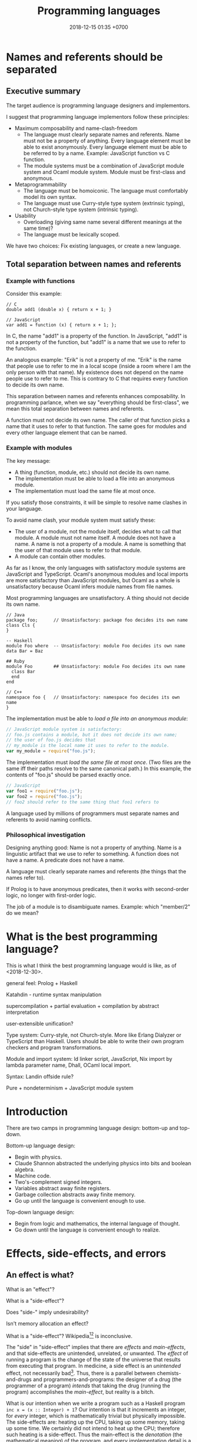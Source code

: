 #+TITLE: Programming languages
#+DATE: 2018-12-15 01:35 +0700
#+PERMALINK: /proglang.html
#+OPTIONS: ^:nil toc:nil
#+MATHJAX: yes
* Names and referents should be separated
** Executive summary
The target audience is programming language designers and implementors.

I suggest that programming language implementors follow these principles:
- Maximum composability and name-clash-freedom
  - The language must clearly separate names and referents.
    Name must not be a property of anything.
    Every language element must be able to exist anonymously.
    Every language element must be able to be referred to by a name.
    Example: JavaScript function vs C function.
  - The module systems must be a combination of JavaScript module system and Ocaml module system.
    Module must be first-class and anonymous.
- Metaprogrammability
  - The language must be homoiconic.
    The language must comfortably model its own syntax.
  - The language must use Curry-style type system (extrinsic typing), not Church-style type system (intrinsic typing).
- Usability
  - Overloading (giving same name several different meanings at the same time)?
  - The language must be lexically scoped.

We have two choices: Fix existing languages, or create a new language.
** Total separation between names and referents
*** Example with functions
Consider this example:
#+BEGIN_EXAMPLE
// C
double add1 (double x) { return x + 1; }

// JavaScript
var add1 = function (x) { return x + 1; };
#+END_EXAMPLE
In C, the name "add1" is a property of the function.
In JavaScript, "add1" is not a property of the function, but "add1" is a name that we use to refer to the function.

An analogous example:
"Erik" is not a property of me.
"Erik" is the name that people use to refer to me in a local scope (inside a room where I am the only person with that name).
My existence does not depend on the name people use to refer to me.
This is contrary to C that requires every function to decide its own name.

This separation between names and referents enhances composability.
In programming parlance, when we say "everything should be first-class",
we mean this total separation between names and referents.

A function must not decide its own name.
The caller of that function picks a name that it uses to refer to that function.
The same goes for modules and every other language element that can be named.
*** Example with modules
The key message:
- A thing (function, module, etc.) should not decide its own name.
- The implementation must be able to load a file into an anonymous module.
- The implementation must load the same file at most once.

If you satisfy those constraints, it will be simple to resolve name clashes in your language.

To avoid name clash, your module system must satisfy these:
- The user of a module, not the module itself, decides what to call that module.
  A module must not name itself.
  A module does not have a name.
  A name is not a property of a module.
  A name is something that the user of that module uses to refer to that module.
- A module can contain other modules.

As far as I know,
the only languages with satisfactory module systems are JavaScript and TypeScript.
Ocaml's anonymous modules and local imports are more satisfactory than JavaScript modules,
but Ocaml as a whole is unsatisfactory because Ocaml infers module names from file names.

Most programming languages are unsatisfactory.
A thing should not decide its own name.
#+BEGIN_EXAMPLE
// Java
package foo;      // Unsatisfactory: package foo decides its own name
class Cls {
}

-- Haskell
module Foo where  -- Unsatisfactory: module Foo decides its own name
data Bar = Baz

## Ruby
module Foo        ## Unsatisfactory: module Foo decides its own name
  class Bar
  end
end

// C++
namespace foo {   // Unsatisfactory: namespace foo decides its own name
}
#+END_EXAMPLE

The implementation must be able to /load a file into an anonymous module/:
#+BEGIN_SRC javascript
// JavaScript module system is satisfactory:
// foo.js contains a module, but it does not decide its own name;
// the user of foo.js decides that
// my_module is the local name it uses to refer to the module.
var my_module = require("foo.js");
#+END_SRC

The implementation must /load the same file at most once/.
(Two files are the same iff their paths resolve to the same canonical path.)
In this example, the contents of "foo.js" should be parsed exactly once.
#+BEGIN_SRC javascript
// JavaScript
var foo1 = require("foo.js");
var foo2 = require("foo.js");
// foo2 should refer to the same thing that foo1 refers to
#+END_SRC

A language used by millions of programmers must separate names and referents to avoid naming conflicts.
*** Philosophical investigation
Designing anything good:
Name is not a property of anything.
Name is a linguistic artifact that we use to refer to something.
A function does not have a name.
A predicate does not have a name.

A language must clearly separate names and referents (the things that the names refer to).

If Prolog is to have anonymous predicates, then it works with second-order logic, no longer with first-order logic.

The job of a module is to disambiguate names.
Example: which "member/2" do we mean?
* What is the best programming language?
This is what I think the best programming language would is like, as of <2018-12-30>.

general feel: Prolog + Haskell

Katahdin - runtime syntax manipulation

supercompilation + partial evaluation + compilation by abstract interpretation

user-extensible unification?

Type system: Curry-style, not Church-style.
More like Erlang Dialyzer or TypeScript than Haskell.
Users should be able to write their own program checkers and program transformations.

Module and import system: ld linker script, JavaScript, Nix import by lambda parameter name, Dhall, OCaml local import.

Syntax: Landin offside rule?

Pure + nondeterminism + JavaScript module system
* Introduction
There are two camps in programming language design: bottom-up and top-down.

Bottom-up language design:
- Begin with physics.
- Claude Shannon abstracted the underlying physics into bits and boolean algebra.
- Machine code.
- Two's-complement signed integers.
- Variables abstract away finite registers.
- Garbage collection abstracts away finite memory.
- Go up until the language is convenient enough to use.

Top-down language design:
- Begin from logic and mathematics, the internal language of thought.
- Go down until the language is convenient enough to realize.
* Effects, side-effects, and errors
** An effect is what?
What is an "effect"?

What is a "side-effect"?

Does "side-" imply undesirability?

Isn't memory allocation an effect?

What is a "side-effect"?
Wikipedia[fn::https://en.wikipedia.org/w/index.php?title=Side_effect_(computer_science)&oldid=855461052][fn::https://softwareengineering.stackexchange.com/questions/40297/what-is-a-side-effect] is inconclusive.

The "side" in "side-effect" implies that there are /effects/ and /main-effects/, and that side-effects are unintended, unrelated, or unwanted.
The /effect/ of running a program is the change of the state of the universe that results from executing that program.
In medicine, a side effect is an /unintended/ effect, not necessarily bad[fn::https://en.wikipedia.org/w/index.php?title=Side_effect&oldid=875244456].
Thus, there is a parallel between chemists-and-drugs and programmers-and-programs:
the designer of a drug (the programmer of a program) /intends/ that taking the drug (running the program) accomplishes the /main-effect/, but reality is a bitch.

What is our intention when we write a program such as a Haskell program =inc x = (x :: Integer) + 1=?
Our intention is that it increments an integer, for /every/ integer, which is mathematically trivial but physically impossible.
The side-effects are: heating up the CPU, taking up some memory, taking up some time.
We certainly did not intend to heat up the CPU; therefore such heating is a side-effect.
Thus the main-effect is the /denotation/ (the mathematical meaning) of the program,
and every implementation detail is a side-effect.

Thus "side-effect" means an effect that we failed to foresee, because the complexity was too much for us.

Side-effects may be fatal.

Spectre/Meltdown are side-effects in that sense.
The chip designers sacrificed understandability for speed.

There is also the phrase "algebraic effect".

We have to distinguish between a /program/ and a /machine/ running the program.
A program does not run by itself.
A /machine/ runs a program.
A program /describes/ a computation.
The machine /performs/ the computation.
A program is passive.
A machine is active.
A program exists in idea-world.
A machine exists in material-world.
A machine affects reality according to the program that the machine is running.
The question: which is the /cause/ of the change in reality: the machine or the program?

If we assume free will, then our thought causes our behavior, and our behavior causes something in the material-world.
** An error is an unintended behavior, unexpected outcome?
Unintended behavior?
How do we measure intention?

Error is like weed.
They are subjective concepts.
An error is an undesirable condition.
Why are errors undesirable?
Because they complicate programs.

Since 1726, an error is a "difference between observed value and true value".[fn::https://www.etymonline.com/word/error]

An error is a difference between what is and what should be.

Midori programming language
 [fn::http://joeduffyblog.com/2015/11/03/blogging-about-midori/]
 [fn::http://joeduffyblog.com/2016/02/07/the-error-model/].

Is an error a side-effect?
Both errors and side-effects are unintended.

Let \(f'\) be what we think a system does.
Let \(f\) be what the system actually does.
Then our error is \(f' - f\) which has to be equal to \(- (f - f')\).
If each of \(f\) and \(f'\) is a logic formula in a structure with domain \(D\) and interpretation \(I\),
then \(-\) is symmetric difference, and negation is made with respect to \(D\).

For example, we think the system implements \( a \).
It turns out that the system implements \( b \).
Then the error is \((a \wedge \neg b) \vee (b \wedge \neg a)\).
Let each of \(a\) and \(b\) be a formula.
Define their symmetric difference \(a - b\) as \((a \wedge \neg b) \vee (b \wedge \neg a)\),
similar to set-theoretic symmetric difference[fn::https://en.wikipedia.org/wiki/Symmetric_difference].

For example, we think the system implements \( x \mapsto x + 3 \).
It turns out that the system implements \( x \mapsto x + 2 \).
Then the error is \(x \mapsto 1\).
* Modules
** What are the differences between a module and a dictionary (a table, a map, a finite function)?
** What is a module?
What can we do with zero module? We can create the empty module.
What can we do with a module?
What can we do with many modules?

Equality vs identity:
Must a programming language separate equality and identity?
Should two strings be equal, if they have different memory addresses but the same content?

Let \( D \) be the programming language's domain of discourse.

Let \( F(D) = D \to D \) be the set of every endofunction whose domain is \( D \).
Let \( D \) be the smallest set such that \( F(D) \subset D \).
Thus \( D \) is the least fixed point of \( F \).

A dictionary can be a finite function whose domain is a finite subset of \( D \).

A module can be modeled as a dictionary.
A module can be modeled as a finite function \( N \to D \) where \( N \) is the set of names for which the module has an entry.
A module can be modeled as an infinite function \( N \to D \) where \( N \) is the set of all possible names.
* Module systems
#+TOC: headlines 2 local
** What
REBOL module system?

Bad example: java:
- name is a property of a method.
- a method cannot be referred to by a name.
If you use reflection, you are referring to a representation of that method, not the method itself.

Bad example: scheme: map, vector-map, tree-map, etc.

Racket vs prolog
Racket has racklog and miniKanren

(infix
  x = 1 :
  y = x + x :
)

Racket DCG, packrat
** from module.md (Designing module systems)
What is a module?
Or, should we be asking these questions instead?

- How do we decompose a program? (I think David Parnas has answered this.)
- Why do we need modules?
- How do we organize programs?

Modules reduce complexity by partitioning and independence.
See [[http://www.computing.dcu.ie/~renaat/ca2/ca214/ca214vii.html][Three Universal methods of reducing complexity]]
from the course [[http://www.computing.dcu.ie/~renaat/ca2/ca214over.html][CA214 Systems Analysis and Design Page]].

What do others say?

- [[https://en.wikipedia.org/wiki/Module][Wikipedia]]
- According to [[https://en.wiktionary.org/wiki/module][Wiktionary]]:

  - The word "module" is from Latin "modulus" that means "a small measure".
  - A module is "a self-contained component of a system, often interchangeable, which has a well-defined interface to the other components".

- [[https://www.dictionary.com/browse/module][dictionary.com]]

What do we infer?

- We can develop different modules at the same time.

*** Philosophical investigation
   :PROPERTIES:
   :CUSTOM_ID: philosophical-investigation
   :END:

- What are the properties of a module?
- What are its relationships with other things?

  - interchangeability

- A module groups things.

  - Is this essential or accidental?
    Is it made for grouping?
    Is grouping only a side-effect?

- What can we do with modules?

  - We can combine modules.
  - We can shadow modules.
  - We can link modules.
  - We can embed/inline modules.

- A module is an incomplete/dependent piece of functionality/code.

  - A module may have unresolved symbols?

- A module is a decomposition of a program?
- Module is about reusability?
- A program is a module and a starting point.
- A module specifies a contract.
  A module can be swapped with another module that satisfies the same contract without changing the correctness of the program.
- A module is a bunch of imports and exports?
- A module is smallest unit of reuse? Isn't that function?
- A module is smallest unit of compilation? Isn't that function?

*** Modules are for humans
   :PROPERTIES:
   :CUSTOM_ID: modules-are-for-humans
   :END:

Computers don't need modules.
All it needs is a sequence of machine codes.

A program is a lambda expression.
A big program is a big lambda expression.
Given enough memory, a computer can handle arbitrarily big lambda expressions.

Human uses modules for organizing things.
Human uses modules to make machines separate compilation, speed up recompilation, and recompile a part of the program.

- Does a module have to coincide with a compilation unit?
- Basic module functions?

  - How does a code describe its dependencies?
  - How does the machine disambiguate names?
  - Functions should be versioned. Not module. Not package.
    Version describes semantics.

Module is second-order logic programming?
Note below, that the same =Plus= is used as both a variable and a predicate.

#+BEGIN_EXAMPLE
    export(module_name, type, name, value).

    export(prelude, int, plus, Plus) |- export(my_module, int, three, Plus(1, 2)).
#+END_EXAMPLE

- The smallest unit for this discussion is a machine instruction.
- A subroutine is a collection of instructions.
- A library is a collection of subroutines.
- A program is a collection of libraries and an entry point.
- History

  - The initial motivation was to reuse.

    - Reduce development cost.

      - Humans have always been looking for easier ways to live.
        This "laziness" (the ability to get bored repeating something) is the source of all human technology.

  - The next motivation was to reduce disk and memory usage.

- The essence of programming-in-the-large is Don't Repeat Yourself?

*** Comparing existing module systems
   :PROPERTIES:
   :CUSTOM_ID: comparing-existing-module-systems
   :END:

How do programming languages deal with modules?

- [[https://github.com/dhall-lang/dhall-lang/issues/182][dhall modules · Issue #182 · dhall-lang/dhall-lang]]
- [[https://futhark-lang.org/blog/2017-01-25-futhark-module-system.html][Futhark]]
- [[https://elixir-lang.org/getting-started/modules-and-functions.html][Elixir]]

  - [[https://hexdocs.pm/elixir/Module.html][Module -- Elixir v1.7.2]]

- Racket

  - 2011, article, "Languages as Libraries", [[http://www.cs.utah.edu/plt/publications/pldi11-tscff.pdf][pdf]]

- Scheme R7RS, Common Lisp, Clojure
- Java, Scala, Kotlin, Go, C, C++

  - C ABI

    - A module is an ELF shared object file (SO file).

- Pascal, Ada, Oberon, Algol, Fortran
- JavaScript, TypeScript, ECMAScript
- Standard ML, Caml, OCaml, MLTON, SML/NJ, F#

  - 2000, "A modular module system", [[https://hal.inria.fr/hal-01499946/document][pdf]]

    - "Harper-Lillibridge-Leroy module system"
    - "applicability of that module system to a wide range of programming languages"

- Haskell has underpowered module system.
- book, "Advanced topics in types and programming languages", part IV, programming in the large, [[http://camlunity.ru/swap/Functional%20Programming/Type%20Systems/Pierce/Advanced%20Topics%20in%20Types%20and%20Programming%20Languages.pdf][pdf]]

  - book, "Types and programming languages", [[https://www.asc.ohio-state.edu/pollard.4/type/books/pierce-tpl.pdf][pdf]]

- [[https://en.wikipedia.org/wiki/Modular_programming][WP:Modular programming]]

*** Key idea: Module = Dictionary -> Dictionary
   :PROPERTIES:
   :CUSTOM_ID: key-idea-module-dictionary---dictionary
   :END:

Assume a dependently-typed language.

Recall some terminologies:

- A record is a tuple whose components are named.
- A dictionary is also known as key-value map or look-up table.

Then a module is a lambda abstraction that takes a record and gives a record.

A module is a lambda abstraction.

This idea is similar to Nix and JavaScript modules.

=type Module = Map Name Decl -> Map Name Decl=

A module translates into a lambda-calculus expression.
An import translates to an entry in the input dictionary.
An export translates to an entry in the output dictionary.
Example:

#+BEGIN_EXAMPLE
    module {
        import add mul Int32;
        export f g T;
        f = add;
        g = mul;
        T = Int32;
    };

    -- The expression above translates to:

    \ {add; mul; Int32; ...} -> {
        f = add;
        g = mul;
        T = Int32;
    };
#+END_EXAMPLE

- Key ideas of that example:

  - Dictionary pattern matching simulates row polymorphism.
  - ={a;b;c;}= is shorthand for ={a:a; b:b; c:c;}=.
  - [[https://blog.robphoenix.com/elixir/notes-on-elixir-pattern-matching-maps/][Notes on Elixir: Pattern-Matching Maps · Rob Phoenix]]

What we are doing here is also known as "blurring the phase distinction".
See [[https://futhark-lang.org/blog/2017-01-25-futhark-module-system.html#modules-versus-higher-order-functions]["Modules versus Higher-Order Functions" in Futhark blog post]]:
"A module can be viewed as nothing but a record containing types and values."

A problem: compilation may fail to terminate.
No big deal.
Set a time-out.

*** what
   :PROPERTIES:
   :CUSTOM_ID: what
   :END:

- Hypothesis: Lazy evaluation solves the partial query problem elegantly.
- What are some cool ideas?

  - Dhall can import from IPFS.

    - http://www.haskellforall.com/2016/12/dhall-non-turing-complete-configuration.html

  - Elixir can pattern-match maps (dictionaries).

- What is a module in an untyped functional programming language such as Tulip?
- Finding a programming language for programming in the large

  - Ecosystem, libraries, tools, and communities.
  - The most important thing in programming in the large is name management.
    Namespaces.

    - C has two namespaces: type namespace and value namespace.
    - Haskell has two namespaces: type namespace and value namespace.
    - Java has better namespacing than C.
    - Enable the same name to be used in different context, so that you can write =get_name employee= and =get_name company= instead of =employee_get_name employee= or =company_get_name company=.

      - Ad-hoc polymorphism.

  - Which one has the biggest community?
  - Which one has a decent IDE?
  - Which community puts their money on where their mouth is?
  - Comparing type systems

    - [[https://docs.racket-lang.org/ts-guide/][The Typed Racket Guide]]
    - F#
    - SML
    - Caml
    - OCaml
    - Idris, Agda
    - Coq, Lean
    - Haskell
    - 2004, chapter, "Type systems", Luca Cardelli, [[http://lucacardelli.name/Papers/TypeSystems.pdf][pdf]]

      - from https://www.artima.com/forums/flat.jsp?forum=106&thread=185420
      - 2005, book, "Advanced topics in types and programming languages", Benjamin C. Pierce (editor)

        - Part IV, "Types for Programming in the Large"

      - 2002, book, "Types and programming languages", Benjamin C. Pierce

    - Java, Kotlin, Scala
    - Things that annoy me

      - ML, SML, Caml, OCaml: ='a tf= is somewhat annoying. It should have been =tf a=.

        - F# uses =tf<'a>=.
        - Haskell uses =Tf a=.

      - Would you rather type ='a list= (F#) or deal with an inadequate record/module system (Haskell)?
      - Haskell doesn't have =instance Read (->)= and =instance Show (->)=.

        - Haskell expressions are not first-class citizen in the language.

          - Unlike Lisp/Scheme.

        - Encumbers metaprogramming.

    - OCaml labels and polymorphic variants?

      - http://caml.inria.fr/pub/docs/manual-ocaml-400/manual006.html
      - OCaml labels are somewhat similar to Scheme keyword arguments.

    - F# quotations is important for metaprogramming.
    - F# doesn't do ad-hoc polymorphism well?

      - [[https://withouttheloop.com/articles/2014-10-21-fsharp-adhoc-polymorphism/][Ad-hoc Polymorphism in F# (how to survive without Type Classes) - Without the loop]]
      - [[https://sidburn.github.io/blog/2016/03/24/higher-kinded-polymorphism][Higher-kinded Polymorphism: What is it, why you want it · David Raab]]

    - https://cstheory.stackexchange.com/questions/40705/why-did-caml-become-ocaml-or-why-use-objects-in-f
    - ML begat Caml. Caml begat Caml Light? Caml Light begat OCaml?
    - [[https://www.quora.com/How-does-F-compare-to-OCaml-in-regard-to-major-syntactic-differences-paradigm-shifts-and-interoperability-with-Windows-What-about-its-numeric-capabilities][How does F# compare to OCaml, in regard to major syntactic differences, paradigm shifts, and interoperability with Windows? What about its numeric capabilities? - Quora]]

      - Jon Harrop claims. More sources needed. Take it with a grain of salt.

        - "OCaml has an integrated full-blown macro system in the form of Camlp4 whereas F# does not have macros and, in fact, has been deliberately closed off in order to discourage people from creating products that compete with Visual Studio."

          - "deliberately closed off [...]" is a bold claim.

  - [[https://softwareengineering.stackexchange.com/questions/155239/are-all-languages-basically-the-same/155243][Are all languages basically the same? - Software Engineering Stack Exchange]]

- package/dependency management tools

  - Java: Maven, Gradle
  - OCaml: OPAM
  - Haskell: Cabal, Stack
  - F#: Paket? NuGet?
  - C/C++: conan? chocolate? vcpkg?

- Formally adding modules to lambda calculus

  - What is module calculus?

    - 2017 article "Modules, Abstraction, and Parametric Polymorphism" [[https://www.cs.cmu.edu/~crary/papers/2017/mapp.pdf][pdf]]
    - 2003 article "A Type System for Higher-Order Modules" [[http://www.cs.cmu.edu/~rwh/papers/thoms/tr2.pdf][pdf]]
    - 2001 article "A Calculus of Module Systems" [[http://citeseerx.ist.psu.edu/viewdoc/summary?doi=10.1.1.22.5407][pdf available]]
    - 2012 course notes "Types for Module Systems" [[http://www.ccs.neu.edu/home/amal/course/7480-s12/modules-notes.pdf][pdf]]
      from [[http://www.ccs.neu.edu/home/amal/course/7480-s12/][CS7480 Type Systems (Spring 2012)]]

- Ignored undocumented code sketches

  - [[https://github.com/jordanlewis/simple-module-system][jordanlewis/simple-module-system: Adding modules to a polymorphic lambda calculus]], code in SML/NJ.
* Primitives
** What is a text?
ASCII does a good job representing English texts, but not other texts.

Is text the successor to printing with movable types?

Direction, grapheme, character, radical, letter, modifier, etc.

What does Unicode think a text is?

A text is a writing?
Drawing vs writing?
This "A" is just a /representation/ of the first letter of the English alphabet,
in the same way "0" is a representation of the first natural number.

Text is inherently sequential/linear because that is the way we read.
Our brain is physically limited;
it can only focus on one thing at a time;
we read by moving focus through text.
Unless you are Kim Peek who may read two pages at once
 [fn::https://www.psychologytoday.com/us/blog/the-superhuman-mind/201212/kim-peek-the-real-rain-man]
 [fn::https://en.wikipedia.org/wiki/Kim_Peek]
 [fn::http://itre.cis.upenn.edu/~myl/languagelog/archives/004655.html].
** Strings, especially of characters
Why do we have strings?

Computer keyboards evolved from typewriters.

Computerization of human writing?

First came Gutenberg's printing press.
Each letter is imprinted by a type.

The problem is to encode human text in bits.
We solved the problem of encoding numbers with two's-complement signed integers.
English text is simple: ASCII.

An accented letter is a letter and an accent.

A /string/ is a homogenous sequence.

A string has a beginning, and may have an ending.
A string may be finite.

A /byte string/ is a sequence of bytes.

An /ASCII string/ is a byte string.

A /character string/ is a sequence of characters.

Unqualified "string" usually means "character string".

A /character string literal/ is surrounded with quotes.

- inconclusive discussion https://www.reddit.com/r/ProgrammingLanguages/comments/9tj6ka/how_would_you_best_implement_first_class_strings/
*** Escape sequences
*** Characters
What is Unicode's definition of "character"?
Is that definition sane?

Should Unicode normalization/canonicalization be built into the programming language?

Issues: ordering/collation, capitalization, combination, halfwidthization, ligature, etc.

- https://en.wikipedia.org/wiki/String_(computer_science)
- https://en.wikipedia.org/wiki/Character_(computing)
** Dictionary, map, associative array, record, finite function, hash table
*** Clojure maps are applicable like functions.
A very interesting fundamental idea.

#+BEGIN_SRC lisp
({:a 1 :b 2 :c 3} :a)
=> 1
({:a 1 :b 2 :c 3} :b)
=> 2
#+END_SRC

Clojure has nice map syntax: =(m k)= for accessing k.

Maps are isomorphic to functions.
We update a map.
Updating a function is simple:
#+BEGIN_SRC haskell
update nk nv f = \ k -> if k == nk then nv else f k
-- and then beta-normalize the lambda body
#+END_SRC

A Prolog deterministic binary predicate is like a Clojure map.
* How do we use programming languages?
** Most people stick to languages they are familiar with
They prefer shitty-but-familiar to great-but-unfamiliar.
They condemn themselves to apathy and mediocrity.
They never wonder whether there is a better way.

Science (evolution and neuroscience) explains why people stick to shitty-but-predictable languages

The brain reward system rewards correct predictions.
If person P finds language L predictable (according to P's background knowledge), then P will like L.
Procedural languages are predictable.
Thus people stick to them, no matter how shitty those languages are.
People prefer predictable shitty things to unpredictable great things.
People are risk-averse.

Curiosity of finding a better way to program is the exception; the norm is "we have always done it this way".

We can dumb down the language, or we can smart up the people, but people are naturally lazy, because laziness promotes survival.

"David Liddle's idea on application user interfaces give us a clue as to why lower-level languages draw more people in than higher-level ones (Liddle, 1989).
He claims that the most important aspect of a good user interface is how well it leads the user to an accurate conceptual model of how the application works.
If the user develops an accurate conceptual model, then the application works as expected.
This leads the user to try more things, which also work as expected, leading to an even better understanding, thus drawing the user further and further into the tool."
https://www.amzi.com/articles/prolog_under_the_hood.htm
* Designing the programming language
#+TOC: headlines 2 local
** Prolog
How does Mercury do without assert/retract?[fn::https://www.mercurylang.org/information/doc-latest/mercury_trans_guide/AssertRetract.html]

- https://stackoverflow.com/questions/20511060/parsing-an-expression-in-prolog-and-returning-an-abstract-syntax
  - "you did something quite smart [...] That is fine. However, this strategy is inherently very inefficient"
  - "There is a general way how to fix this: Add another pair of arguments to encode the length."

1988, Towards functional programming in Prolog[fn::ftp://obaluae.inf.puc-rio.br/pub/docs/Publications/88_AI_Furtado_SINPLAN.Not.pdf].
It defines several infix operators.
"[...] The problem of evaluating expressions combining functions and predicates is investigated.
Examples are provided to illustrate the discussion.
The paper includes a prototype implementation."

2.7.1 "Axiomatizing Context-Free Grammars"[fn::http://www.mtome.com/Publications/PNLA/prolog-digital.pdf].
See third paragraph: "the general statement made by the context-free rule [...] can be summarized using relations on positions with the following logical statement [...]"
** Combining lambda-calculus and first-order logic: combining beta-reduction, unification, and backtracking
Anonymous function: \ x -> x + 1
Anonymous predicate: \ a b c -> f a, g b, h c
fix f = f (fix f)

father_child(dad, kid).
father_child(daddy, kiddo).

:- operator --
father(daddy) -- child(kiddo).

father_child dad kid
father_child daddy kiddo
father dad -- child kid

father_child = \ dad kid
father_child = \ Dad Kid -> Dad = dad, Kid = kid

"First-order logic without equality"
https://math.stackexchange.com/questions/363168/first-order-logic-without-equality

"Differences between logic with and without equality"
https://mathoverflow.net/questions/316648/differences-between-logic-with-and-without-equality


Isn't this Curry language?
Curry's slogan is "A Truly Integrated Functional Logic Language"


Lambda-Prolog, Harrop formula
Why was Harrop formula defined?
What's so special about it?
https://en.wikipedia.org/wiki/Harrop_formula

Lambda-Prolog

https://math.stackexchange.com/questions/2494645/lambda-calculus-combined-with-first-order-logic-notation-quantifiers-propositi

"But languages aren't tools! IDEs are tools. Languages are material. See FallacyOfTheRightTool."
http://wiki.c2.com/?QuestForThePerfectLanguage
** Three semantics of Horn clauses
We use "cause semantics" for gui.

Rule semantics
A :- B means "If B then A".

turn_on_air_conditioner :- air_feels_hot.

Proof semantics of Prolog
A :- B means to prove A, prove B.
even(z).
even(s(s(N))) :- even(N).

Cause semantics of Prolog
A :- B means B causes A.
name_value(mytextbox, yes) :- name_isdown(mybutton, true).
That means "pressing mybutton causes mytextbox value to be yes".

** Prolog predicate naming
blue(X)
has(A,B)
can_sing(A)
version(A,B,C)
person_name(P,N)
index_fibonacci
index_list_element

class_field
table_column
column_type

class(Atom) is true iff Atom is a referent.

table(Atom) has different namespace

class_field(Cls, F) :- table_column(T, Col), field_name(F, N), column_name(Col, N).

Metamodel
A thing is modeled as an association list such as [a=b,c=d,e=f]
alist_key_value([K=V|_],K,V).
alist_key_value([_|R],K,V) :- alist_key_value(R,K,V).

alist_empty
alist_tail
alist_head
alist_without_keys
alist_size
alist_merge

thing_prop(T,P)
thing_prop_replaced(T0,P,T1)
Use thing_prop_replaced(T,P,T) to get the property P of T


url_page

There is a difference between dif and \=: dif is coroutining.
https://stackoverflow.com/questions/16560058/difference-between-x-y-and-difx-y
But "coroutine" is an overloaded term.
http://www.swi-prolog.org/pldoc/man?section=delcont


Prolog predicate naming problem when there is a compound word
integer_integer_sum(A, B, C)
basic_block__ssa_block()
** Lambda calculus
Lambda calculus formalizes binding and substitution.

Follow [[https://crypto.stanford.edu/~blynn/lambda/][Ben Lynn's lambda-calculus tutorial]]:

- why use lambda calculus as theoretical basis (cool reasons!)
*** Beta-reduction
- reduce : E -> E
- reduce ((\ x -> y) p) = reduce (y[x:=p])
  - y[x:=p] means y but with every bound occurence of x replaced with p)
- reduce x = x otherwise
** Macro, reflection, reification, quoting
The language should be a model of itself.

The language should be able to describe itself.

Does that cause a paradox?
** What program, execution, and termination mean in declarative paradigms

In functional paradigm:

- The program is a big lambda expression.
- Execution is beta-reduction / term-rewriting.
- Execution terminates when the program reaches normal form (is no longer beta-reducible).

In satisfying-logic paradigm:

- The program is a big logic formula.
- Execution is trying to satisfy the formula.
- Execution terminates when satisfiability is determined.

In theorem-proving paradigm:

- The program is a big logic formula, presumably in conjunctive-normal form.
- Execution is trying to prove the main(world) goal.
- Execution terminates when the goal is proved or disproved.

** Records, also for namespaces and modules

We want records because /records obviate namespaces and modules/.

We want namespaces and modules because they are necessary for humans to manage large programs.

*** We don't want to represent records as functions.

We can describe the semantics of a record r as a function r : string -> expression.

There are several options to pretty-print a record:

- Define a =show-record= function that is different from =show=.
- But we want polymorphic =show=. We want one =show= function to work for all things.
- If a record is represented by a lambda abstraction, then pretty-printing the record will pretty-print a lambda abstraction.
  We don't want that.
  We want pretty-printed records to look like how we write records.

*** We want records to be applicable like lambda; we add a new beta-reduction rule for "applying" records.

Record access is function application.
To get the field =fld= or record =rec=, evaluate =rec fld=.

The record =rec= with the the field =fld= updated to =new= is the expression =\ name -> IF name = fld THEN new ELSE rec fld=.

We add this beta-reduction rule:

- If X is a record, and Y is a string, then =X Y= reduces to =get X Y=.

We want to pretend that records are functions.
We want to use records as if they were functions.
But we don't want records to be functions; we want to pretty-print records as records, not as lambda abstractions.

*** Modules as record functions

A module is a function taking a record and giving a record.
The input is called /imports/ or /dependencies/.
The output is called /exports/.

Example:

#+BEGIN_EXAMPLE
\ { add; } -> { add_one: \ x -> add x 1; }
#+END_EXAMPLE

*** Record expressions

We add these expression syntax rules:

- If each of x1,...,xn is a label and each of e1,...,en is an expression, then ={x1:e1; ...; xn:en;}= is a /record expression/.
- =union R S= is a /record union expression/.
- record update expression (should be polymorphic)
- record filtering/selection/intersection expression

An example of a record expression is ={id: \ x -> x; app: \ f x -> f x;}=.

*** Labels

A /label/ is a string.
If the label doesn't contain funny characters, it doesn't have to be quoted.
For example, ={"a":1;}= and ={a:1;}= are the same thing.

Should we generalize label to expression?
** Annotations: user-defined metadata attached to concrete syntax tree nodes

We add these expression syntax rules:

- If M is an expression and E is an expression, then =E : M= (read: data E annotated with metadata M) is an /annotated expression/.
  - Alternative syntax: =E : M= can also be written =meta M E=.

This generalizes type systems.
With type systems, you annotate an expression with a type expression.
With general annotations, you annotate an expression with another expression (some of which are type expressions).

We assume that the outermost metadata update wins:

- meta M (meta N E) = meta M E

We add metadata extraction function symbol =meta-of=.

We add these beta-reduction rules:

- reduce (meta M E) = reduce E
- reduce (meta-of (meta M E)) = reduce M
- reduce (meta-of E) = #<empty-record> (for expressions without metadata)

This is like Java/C# annotation but more principled?

*** Annotation is not type

This is an example of type annotation that our annotation above can't handle: =\ (x : T) -> y=,
because =x= is not an expression.
** Let-expressions

The /let-expression/ =let x1 = y1; ...; xn = yn; in z;= desugars to =(\ x1 ... xn -> z) y1 ... yn=.

Let-expressions is for readability by humans.

Do we still need let-expressions if our program is well-factored?

*** let-expressions may recur

I think letrec is ugly.
All let-expression should allow recursion, like Haskell's.

https://stackoverflow.com/questions/28796904/whats-the-reason-of-let-rec-for-impure-functional-language-ocaml/28798040
** Sharing, laziness, full laziness, complete laziness, and optimal reduction

- https://www.reddit.com/r/haskell/comments/3pa5ii/are_optimal_evaluators_actually_optimal/
  - https://cstheory.stackexchange.com/questions/32850/are-optimal-evaluators-actually-optimal

*** Sharing

- Should the programmer care about sharing?
- sigma-calculus?
- Should the programmer decide whether to share or not?
- Is there a best sharing strategy?
- Should the machine guess by heuristics?

Sharing affects performance, but does not change the result.
Should we care?

*** Example of sharing

Consider the expression letexp defined as =let x = y in z;=.

We want x to be shared iff doing so speeds up the reduction of letexp.

This is always the case:

- If x occurs /at most once/ in z, we always want x not shared.

These depend on circumstances:

- If y is expensive, we want x shared.
- If y is cheap, we want x not shared.

How do we define "expensive"?

*** Lazy accumulation problem

#+BEGIN_EXAMPLE
sum a 0 = a
sum a

sum 0 = 0
sum n = n + sum (n - 1)
#+END_EXAMPLE
** Currying is not compatible with vararg and named parameters?

Vararg stands for "variable-length arguments".

Do we want currying?

Currying simplifies language user but complicates compiler writer.

The problems:

- https://softwareengineering.stackexchange.com/questions/286231/is-it-possible-to-have-currying-and-variadic-function-at-the-same-time
- http://tolmasky.com/2016/03/24/generalizing-jsx/

** Modeling all data

*** Hypothesis: data = ADTs + records + row polymorphism

Hypothesis: All data can be modeled by a combination of these:

- product (tuple)
- sum (alternative, union)
- record (tuple with named components)
- row polymorphism

Can we use web standards to define an ontology (so we can use Protege to edit it)?
https://protege.stanford.edu/

- Does Eclipse EMF have textual representation?

*** Church-representation of products, sums, and algebraic data types in general

https://en.wikipedia.org/wiki/Lambda_calculus#Pairs

Let [x] mean the /representation/ of x.

A /product/ (a,b) can be represented as [(a,b)] = \ f -> f [a] [b].

The left projection p1 is represented as [p1] = \ p -> p (\ a b -> a).

If we assume the sum type A + B, then:

- The choice inl a can be represented as [inl a] = \ f g -> f [a].
- The choice inr b can be represented as [inr b] = \ f g -> g [b].

A recursive data type such as "stream a = (a, stream a)" can be represented as:

- [cons h t] = \ f -> f [h] [t].

Thus [a : b : c : ...] = \ f -> f [a] (\ f -> f [b] (\ f -> f [c] ...)).

A recursive data type such as "list a = nil | cons a (list a)" can be represented as:

- [nil] = \ f g -> f.
- [cons x y] = \ f g -> g [x] [y].

Natural numbers "nat = z | s nat":

- [z] = \ f g -> f.
- [s x] = \ f g -> g [x].

Thus:

- [s z] = \ f g -> g (\ f g -> f)

*** Reverse semantics

Semantics maps syntax to mathematical object.

Reverse semantics maps mathematical object to syntax.
Reverse semantics is representation.
Reverse semantics is realization.

Example of reverse semantics is representing the tuple =(x,y)= with the lambda abstraction =\ f -> f [x] [y]= where =[x]= denotes the representation of x.

https://en.wikipedia.org/wiki/Realizability

*** Self-interpreter

1994 article "Efficient Self-Interpretation in Lambda Calculus"
** Representing knowledge; logic programming; symbolic AI
- https://en.wikipedia.org/wiki/Logic_programming#Knowledge_representation
- https://en.wikipedia.org/wiki/Knowledge_representation_and_reasoning

Example: We encode "a todo item has an int64 id" as

#+BEGIN_EXAMPLE
IF entity todo_app todo E THEN property E int64 id.
#+END_EXAMPLE
** Dynamic binding, contextual holes

- 1996 article "Enriching the lambda calculus with contexts: toward a theory of incremental program construction" https://dl.acm.org/citation.cfm?id=232652
- 1998 article "A lambda-calculus for dynamic binding" https://core.ac.uk/download/pdf/82810390.pdf
- 1998 article "Computing with Contexts: A simple approach" https://core.ac.uk/download/pdf/82065430.pdf
- 2009 article "Two-level Lambda-calculus" https://www.sciencedirect.com/science/article/pii/S1571066109002400

** Working with existing systems
*** Working with Java
** Semantics (should we worry about this earlier?)

*** Cost model

- "Cost models based on the lambda-calculus", [[http://www.cs.cmu.edu/~guyb/papers/lambdaInria.pdf][pdf slides]], from http://www.cs.cmu.edu/~guyb/

*** Denotational semantics

**** Intro to denotational semantics

- 1971, monograph, Dana Scott and Christopher Strachey, "Toward a mathematical semantics for computer languages", [[https://www.cs.ox.ac.uk/files/3228/PRG06.pdf][pdf]]
- [[https://pdfs.semanticscholar.org/presentation/76cd/955ec6dafde3699d64e50882ec7fb4384803.pdf][pdf slides]]
- [[https://www.seas.harvard.edu/courses/cs152/2016sp/sections/sec-2016-02-18-soln.pdf][Exercises]] about denotational semantics and lambda calculus
- 1997, book, "Denotational semantics: a methodology for language development", [[http://www.bcl.hamilton.ie/~barak/teach/F2008/NUIM/CS424/texts/ds.pdf][pdf]]
- 1989, PhD thesis, Frank Steven Kent Silbermann, "A Denotational Semantics Approach to Functional and Logic Programming", chapter 3, [[http://www.cs.unc.edu/techreports/89-030.pdf][pdf]]
  - "A novel approach is taken in constructing an operational semantics directly from the denotational description."

**** TODO Does lambda calculus have a semantics that doesn't depend on reduction strategy?

*** Operational semantics and evaluation/reduction strategy

Which one should we choose, and why?

- call-by-name
- call-by-value
- call-by-need
- what else?

<2018-09-29> Wikipedia needs cleanup:

- https://en.wikipedia.org/wiki/Reduction_strategy_(lambda_calculus)
- https://en.wikipedia.org/wiki/Lambda_calculus#Reduction_strategies
- https://en.wikipedia.org/wiki/Evaluation_strategy
** Overloadable function application?
** Interpreters: Giving different meanings to the same syntax

Sometimes we want to interpret the same syntax (appearance, source code, text) differently.

** System F, System F with subtyping, System F-omega

https://en.wikipedia.org/wiki/System_F

"System F is rich enough that the self-application =\x.x x= is typable." https://crypto.stanford.edu/~blynn/lambda/systemf.html

Brown and Palsberg, "Breaking Through the Normalization Barrier: A Self-Interpreter for F-omega"

** Imperative subset

Haskell's ST monad enables us to embed a local imperative program in a functional program.

** Introduction?

- unknown-year lecture notes "Lambda Calculus as a Programming Language" [[http://andrei.clubcisco.ro/cursuri/2pp/01.Lambda_prog.pdf][pdf]]

I thought lambda calculus could be summarized in one page, but Henk Barendregt wrote hundreds of pages about it. Is there more to lambda calculus than it seems?

- 1994, 50 pages, [[http://www.nyu.edu/projects/barker/Lambda/barendregt.94.pdf][pdf]]
- 1991, 190 pages, [[https://people.mpi-sws.org/~dreyer/tor/papers/barendregt.pdf][pdf]]

** Extending lambda-calculus with various bells and whistles

- Vectorial lambda-calculus

  - The 2013 article "The Vectorial Lambda-Calculus" [[https://who.rocq.inria.fr/Alejandro.Diaz-Caro/TheVectorialCalculus.pdf][pdf]] adds vectors and matrices and their types to lambda calculus.
  - The 2010 article "Semantics of a Typed Algebraic Lambda-Calculus" [[https://arxiv.org/abs/1006.1433][pdf available]] also mentions "vectorial".

- 2016 article "System F-omega with Equirecursive Types for Datatype-Generic Programming" [[http://ps.informatik.uni-tuebingen.de/research/functors/equirecursion-fomega-popl16.pdf][pdf]]

** Lambda calculus semantics?

- https://en.wikipedia.org/wiki/Lambda_calculus#Semantics

  - "In the 1970s, Dana Scott showed that, if only continuous functions were considered,
    a set or domain D with the required property could be found, thus providing a model for the lambda calculus."

    - 1982, [[https://www.sciencedirect.com/science/article/pii/S0019995882800879]["What is a model of lambda calculus?"]]
    - 2008, PhD thesis, [[https://tel.archives-ouvertes.fr/tel-00715207/document]["Models and theories of lambda calculus"]]

      - 2009, [[https://arxiv.org/abs/0904.4756][summary]]

- Paul Hudak, lecture notes, [[http://www.cs.yale.edu/homes/hudak/CS430F07/LectureSlides/Reynolds-ch10.pdf][The Lambda Calculus]]

  - "The Greatest Thing Since Sliced Bread™, or maybe even before it"

- The operational semantics of lambda calculus depends on the evaluation strategy?

  - What-reduction?

    - Normal-order reduction
    - Applicative-order reduction

  - Call-by-what?

    - Call-by-value
    - Call-by-name

** When should we introduce a type system?

- 2005 article "Introduction to Type Theory" [[http://www.cs.ru.nl/~erikb/onderwijs/sl2/materiaal/tt-sl2.pdf][pdf]]

** Optimizing lambda calculus?

- http://thyer.name/lambda-animator/
- http://thyer.name/phd-thesis/
- http://hackage.haskell.org/package/graph-rewriting-lambdascope
- partial evaluation

  - 2010, slides, "O, partial evaluator, where art thou?", Lennart Augustsson, [[http://www.cse.chalmers.se/~palka/Lennarts_talk/PEPM-2010.pdf][pdf]]

    - https://en.wikipedia.org/wiki/Partial_evaluation

      - Futamura projection

  - 1997, article, "Distributed partial evaluation", [[http://citeseerx.ist.psu.edu/viewdoc/summary?doi=10.1.1.134.1238][citeseerx]]

- Lambda calculus

  - might be related to bottom-up beta substitution

    - Abdullah hinted that BUBS (bottom-up beta-substitution [Shivers2004])
      might be used to make a garbage-free or a fast interpreter.
    - https://en.wikipedia.org/wiki/Strict_programming_language
    - https://en.wikipedia.org/wiki/Lazy_evaluation
    - [[https://memo.barrucadu.co.uk/strict-vs-lazy.html][Strict-by-default vs Lazy-by-default]]
    - https://en.wikipedia.org/wiki/Applicative_computing_systems
    - non-strict, beta reduction, normal order, applicative order
    - The terms "lazy" and "strict" imply operational semantics.
      They are two strategies for beta-reduction.
      "Lazy" is normal-order.
      "Strict" is applicative-order.
    - [[http://citeseerx.ist.psu.edu/viewdoc/download?doi=10.1.1.90.2386&rep=rep1&type=pdf][An Algorithm for Optimal Lambda Calculus Reduction, John Lamping]]
    - [[http://www.lsv.fr/Publis/PAPERS/PDF/sinot-wrs07.pdf][Complete Laziness: a Natural Semantics, François-Régis Sinot]]
    - http://rochel.info/ graph-rewriting-lambdascope (screenshot): An implementation of an optimal evaluator for the λ-calculus, PDFLambdascope

  - How is lambda calculus algebraic?

    - [[https://www.mscs.dal.ca/~selinger/papers/combinatory.pdf]["The lambda calculus is algebraic", Peter Selinger]]

      - "We argue that free variables should not be interpreted as elements in a model, as is usually done, but as indeterminates."

    - [[https://pdfs.semanticscholar.org/055d/69ee4dc95fbf6457419c90338493667478b1.pdf]["On the algebraic models of lambda calculus", Antonino Salibra]]

      - "The variety (equational class) of lambda abstraction algebras was introduced
        to algebraize the untyped lambda calculus in the same way Boolean algebras algebraize the classical propositional calculus."
        Propositional logic is modeled by Boolean algebra.
        First-order logic is modeled by cylindric algebra?
        Lambda calculus is modeled by lambda abstraction algebra.
        Why algebra? Because it is equational?

    - [[https://en.wikipedia.org/wiki/Algebraic_logic][Wikipedia "algebraic logic"]]
    - [[https://pdfs.semanticscholar.org/7596/19f05a42ff3045bcf87fcaa3edbff01e1130.pdf]["The algebraic lambda-calculus", Lionel Vaux]]
    - [[https://pdfs.semanticscholar.org/44c9/2ad00b8ceba78319005db048b24d61a80748.pdf]["Lambda abstraction algebras: representation theorems", Don Pigozzi, Antonino Salibra]]
    - [[http://www.dsi.unive.it/~salibra/mainfinale.pdf]["Applying Universal Algebra to Lambda Calculus", Giulio Manzonetto, Antonino Salibra]]

  - Dana Scott's PCF; also search the Internet for "the language pcf"
    [[http://www.cs.bham.ac.uk/~mhe/papers/RNC3.pdf]["Introduction to Real PCF (Notes)", Mart'in H"otzel Escard'o]]
  - 1993 John Launchbury [[https://pdfs.semanticscholar.org/492b/200419199892857faa6a6956614641ae9464.pdf][Lazy imperative programming]]

- lambda calculus

  - Church-encoding enables lambda calculus to represent conditionals and algebraic data types.
  - Fixed-point combinators enables recursion and looping.
  - https://en.wikipedia.org/wiki/Lambda_cube
  - https://en.wikipedia.org/wiki/Calculus_of_constructions
  - https://en.wikipedia.org/wiki/Simply_typed_lambda_calculus

    - "The simply typed lambda calculus [...], a form of type theory,
      is a typed interpretation of the lambda calculus with only one type constructor: [...] that builds function types."

      - What is an "interpretation of the lambda calculus"?
      - What is "the lambda calculus"? Is there only one lambda calculus?

  - https://www.reddit.com/r/haskell/comments/8els6f/why_are_combinators_as_powerful_as_full/
  - https://math.stackexchange.com/questions/5639/the-power-of-lambda-calculi
  - Implement lambda calculus.

    - Without dynamic allocation / garbage collection.
    - Translate lambda calculus to assembly

      - Basic idea:

        - Every expression translates to a subroutine.
        - Calling the subroutine ~ evaluating the expression.
        - Subroutine return value ~ value obtained by evaluating the expression.

      - A lambda abstraction translates to a subroutine that accepts one parameter.
      - An application translates to a subroutine call.
      - An int value translates to what? Choice:

        - itself
        - a subroutine that returns the int

    - 2012, article, [[https://arxiv.org/abs/1202.2924]["From Mathematics to Abstract Machine: A formal derivation of an executable Krivine machine"]]

      - https://en.wikipedia.org/wiki/Krivine_machine

** Begin with an interpreter, not a compiler

- Don't make a compiler?
  Make an interpreter instead, and stage it?
  Turn an interpreter into a compiler for free?
- "To stage an interpreter" is to add staging annotations to the code of the interpreter.
- Staging is similar to quoting in Lisp/Scheme.
- 2004 article "A Gentle Introduction to Multi-stage Programming" [[http://citeseerx.ist.psu.edu/viewdoc/download?doi=10.1.1.103.2543&rep=rep1&type=pdf][pdf]]
  - Basic Problems in Building Program Generators
  - part 2 https://pdfs.semanticscholar.org/aa3c/d4233f7c0db95e5c38d5b8fc1d199df21857.pdf
- multi-stage programming for Scala https://scala-lms.github.io/
- 2006 article "A Verified Staged Interpreter is a Verified Compiler" [[https://www.researchgate.net/profile/Kevin_Hammond/publication/221108683_A_verified_staged_interpreter_is_a_verified_compiler/links/00b7d517ede725c057000000.pdf][pdf]]

** Foreign function interface: working with C
** Ocaml

- https://ocaml.org/learn/

** Reconciling functional and logic programming into declarative programming?

1996 publication "A Note on Declarative Programming Paradigms and the Future of Definitional Programming" [[http://www.cse.chalmers.se/~oloft/Papers/wm96/wm96.html][html]]

*** Example: Representing a predicate in lambda calculus

Lambda calculus with boolean logic extensions:

#+BEGIN_EXAMPLE
p = \ x -> x = "a" OR x = "b"
#+END_EXAMPLE

Prolog:

#+BEGIN_EXAMPLE
p(a).
p(b).
#+END_EXAMPLE

*** Example: Representing a function in logic programming

#+BEGIN_EXAMPLE
inc(X, Y) :- X = Y + 1.
#+END_EXAMPLE

*** The "satisfy" function

The expression "satisfy f" finds all x : a that satisfies f : a -> bool.
Thus the type of "satisfy" is "(a -> bool) -> list a".

It is in principle possible to write such "satisfy" builtin for some lambda expressions.

#+BEGIN_EXAMPLE
satisfy (\ x -> x = "a" OR x = "b")
=> ["a","b"]

satisfy (\ (x : int) -> x >= 10)
=> [10,11,12,...] -- an infinite list

satisfy (\ (x : bool) -> true)
=> [false,true]
#+END_EXAMPLE

*** A function is a relation, a relation is a function, so what?

A function \( (A,B,F) \) is trivially a relation.

A relation \( (A,B,R) \) is a function \( (A,2^B,F) \) where \( F(x) = \{ y ~|~ (x,y) \in R \} \).
** Precise memory accounting

We want precise memory accounting to enable the runtime to limit memory usage.

** Execution state reification, save states, saving and loading states, pausing and resuming computations

We want execution state reification so that we can do live process migration.

** Haskell woes

- [[https://news.ycombinator.com/item?id=5893442][Ask HN: Any downsides of programming in Haskell? | Hacker News]]
- [[https://www.reddit.com/r/haskell/comments/1gknfs/ask_hn_any_downsides_of_programming_in_haskell/][Ask HN: Any downsides of programming in Haskell? : haskell]]

*** Can't import type class instances explicitly

[[https://stackoverflow.com/questions/8728596/explicitly-import-instances][There is a reason]].
** Monads, and Haskell type system limitations

- A monad is a way of /conservatively extending/ all categories. (Abdullah, private correspondence)
- https://www.reddit.com/r/haskell/comments/3h2aqg/can_someone_explain_the_monads_are_generalised/

*** Should Nat (the natural numbers) be a subtype of Int (the integers)?

Intuitively, yes.

*** <2018-10-01> @abdullah Signedness is a monad: conservatively extending naturals to integers

I think this is what we mean when we say "integer is a monad".
I think what we are really trying to say is "signedness is a monad", that is, "we can conservatively extend the naturals to the integers by using the Signed monad".

We can write that in Haskell as follows (with some problems described later).

#+BEGIN_EXAMPLE
data Nat = Zero | Succ Nat
type Int = Signed Nat
data Signed a = Positive a | Negative a

instance Functor Signed ...
instance Applicative Signed ...

instance Monad Signed where
    return = Positive
    m >>= k = join_signed (fmap k m)

join_signed :: Signed (Signed a) -> Signed a
join_signed mm = case mm of
    Positive x -> x
    Negative x -> negate_signed x

negate_signed :: Signed a -> Signed a
negate_signed (Positive x) = Negative x
negate_signed (Negative x) = Positive x

f :: Nat -> Nat
f = ...

f_int :: Int -> Int
f_int = fmap f
#+END_EXAMPLE

We can have Signed Char, Signed String, etc., but those may not make sense.

The problem:
Nat should be a subtype of Int, because everyone who knows arithmetics seems to think that way.
We want f and f_int to be the /same/ function.
We don't want to type fmap, liftM2, and their ilk.
** Abdullah's dream language: Extending System F application beta-reduction rules to automate fmap and extend?
Add these inference rules?
- If =f : a -> b=, and =x : m a=, and =m= is an instance of =Functor=, then =f x= beta-reduces to =fmap f x=.
- If =k : a -> m b=, and =x : m a=, and =m= is an instance of =Monad=, then =k x= beta-reduces to =k =<< x=.

\[
f : a \to b , ~ x : m~a , ~ Functor~m \vdash (f~x \to_\beta fmap~f~x)
\]

Suppose =f : a -> b=, and =x : m (p a)=, and =m= is an instance of =Functor=, and =p= is an instance of =Functor=.

- The rule beta-reduces =f x= to =fmap f x=.
- Problem: The rule interferes with the =Functor= instance of =(->)=.
** Increasing language adoption
*** What
In order for a language to be adopted, people must perceive its risk as low.

The language must work with existing codebases.

The language designer must think from the language user's point of view.
Let's say I have 100,000 lines of Java that I've been writing and testing for the past 5 years.
Are you expecting me throw away all of them?

Thus the language must work with C, C++, C#, Java, Go, JavaScript, Python, Ruby, and everything else.
This should be possible because the essence of all programming languages is the same: every programming language is a formal system.
It should be possible to translate a program P1 in language L1 to program P2 in language L2 with the same semantics.

Improve/enhance, not supersede.

Mixing languages should be easy.

2013, article, "Empirical analysis of programming language adoption", [[http://sns.cs.princeton.edu/docs/asr-oopsla13.pdf][pdf]]

The language must be suitable for systems programming. - System programming is hardware-aware programming.
Application programming assumes abstract machine, infinite memory, and all convenience provided by the operating system. - Why do we make this distinction?

The language must facilitate metaprogramming.
Everything must be a first-class citizen.
It has to have EVAL.
The language must provide a way for interpreting/compiling/loading a program at runtime.
The compiler becomes a part of every program.

What is the reason for the name "metacircular evaluator"?
What is circular?
What is metacircular?

To make syntax first-class, we need QUOTE and UNQUOTE (such as in Lisp/Scheme)?

To prevent syntax flamewar, we should define the canonical linearization of the abstract syntax tree.
Go does this with =go fmt=.
I think that is wise.

- Basic assumptions
  - Computer (machine) is embodied formal system.
    - Assume no hardware fault.
  - Software is executable mathematics.
*** Other people's opinions
- 2012 article "Socio-PLT: Principles for Programming Language Adoption" [[https://lmeyerov.github.io/projects/socioplt/paper0413.pdf][pdf]]
** What are some interesting programming languages?
   :PROPERTIES:
   :CUSTOM_ID: what-are-some-interesting-programming-languages
   :END:

- Interesting functional programming languages tailored for web programming.
  Perhaps related to data modeling.

  - Ur/Web

    - [[http://www.impredicative.com/ur/faq.html][FAQ]]

      - "Why would I prefer to use Ur/Web over OPA?"

    - [[http://www.impredicative.com/ur/resources.html][How to Get Started Learning Ur/Web]]

  - [[http://links-lang.org/][The Links Programming Language]]
  - [[http://opalang.org/][The Opa Language]]

- Moving logic into SQL stored procedures

  - [[https://sivers.org/pg][Simplify: move code into database functions | Derek Sivers]]

    - A legitimate concern: How do we version-control (and release, and rollback) stored procedures, triggers, and other database logics?

  - [[https://news.ycombinator.com/item?id=11802917][Andl, a relational language that is not SQL, is coming to Postgres | Hacker News]]

- https://www.microsoft.com/en-us/research/publication/convenient-explicit-effects-using-type-inference-with-subeffects/
- [[https://nikita-volkov.github.io/if-haskell-were-strict/][If Haskell were strict, what would the laziness be like?]]
- http://homepages.inf.ed.ac.uk/wadler/papers/free-rectypes/free-rectypes.txt

*** Do we really have to read these fragmented sources?
    :PROPERTIES:
    :CUSTOM_ID: do-we-really-have-to-read-these-fragmented-sources
    :END:

- [[http://www.cse.chalmers.se/edu/year/2015/course/DAT150/lectures/proglang-12.html][Lecture 12: Design and Evolution of Programming Languages]]
** Making compilers?
   :PROPERTIES:
   :CUSTOM_ID: making-compilers
   :END:

Every compiler does name resolution / symbol table.
Is there a compiler that doesn't do that?
[[https://www.reddit.com/r/Forth/comments/695oik/advances_in_forth_language_design/dh454oq/][Forth?]]

- https://www.reddit.com/r/haskell/comments/4jhhrj/anders_hejlsberg_on_modern_compiler_construction/
- https://cs.stackexchange.com/questions/63018/visual-programming-tools-why-don-t-they-work-with-the-ast-directly
- compiling with continuations

  - Why use CPS (continuation passing style) as intermediate form?

    - http://matt.might.net/articles/cps-conversion/
    - https://www.microsoft.com/en-us/research/publication/compiling-with-continuations-continued/
    - https://news.ycombinator.com/item?id=7150095

  - 2003, retrospective: the essence of compiling with continuations https://users.soe.ucsc.edu/~cormac/papers/best-pldi.pdf

    - https://en.wikipedia.org/wiki/A-normal_form

** After-2018 programming language requirements

*** Ergonomic error handling
*** REPL (read-eval-print loop)

The language must not preclude making a REPL for it.

REPL is important for immediate feedback, experimentation, exploration, and playing around.

*** Example of mixing nominal and structural subtyping

https://www.eclipse.org/n4js/features/nominal-and-structural-typing.html

*** Programming language should separate modeling and binding. Can we combine dynamic binding and static typing?

Example of binding is =import= statement.

*** Paradigm, approach, viewpoint, worldview?

- graph programming languages

  - https://cstheory.stackexchange.com/questions/3906/what-are-theoretically-sound-programming-languages-for-graph-problems

    - https://www.cs.york.ac.uk/plasma/wiki/index.php?title=GP_%28Graph_Programs%29
    - 2007, PhD thesis, Steinert, [[https://www.cs.york.ac.uk/ftpdir/reports/2007/YCST/15/YCST-2007-15.pdf]["The graph programming language GP"]]
    - a short visual example of "conditional rule schemata"

      - 2010, article, [[https://www.cs.york.ac.uk/plasma/publications/pdf/PoskittPlump.VS-Theory.10.pdf]["Hoare Logic for Graph Programs"]]

    - https://markorodriguez.com/2013/01/09/on-graph-computing/
    - https://en.wikipedia.org/wiki/Gremlin_(programming_language)

- equational programming?

  - 2017-2018, https://www.cs.vu.nl/~tcs/ep/
  - term-rewriting

    - retired, [[http://q-lang.sourceforge.net/][Q language]]

      - http://q-lang.sourceforge.net/examples.html
      - superseded by Pure

        - https://agraef.github.io/pure-lang/
        - https://en.wikipedia.org/wiki/Pure_(programming_language)
        - https://github.com/agraef/pure-lang/wiki/Rewriting

    - Joy

- 2002, article, [[http://www.cs.tufts.edu/comp/150PP/archive/norman-ramsey/pmonad.pdf]["Stochastic Lambda Calculus and Monads of Probability Distributions"]]
- "Purely functional lazy nondeterministic programming", [[https://www.cambridge.org/core/journals/journal-of-functional-programming/article/purely-functional-lazy-nondeterministic-programming/1E8BA117E549A9612BC4AF9804E5507A][paywall]]
- relational programming (pure logic programming?)

  - miniKanren

    - Byrd PhD thesis https://scholarworks.iu.edu/dspace/bitstream/handle/2022/8777/Byrd_indiana_0093A_10344.pdf

      - mentions other programming languages: Prolog, Mercury, Curry

- https://en.wikipedia.org/wiki/Multi-adjoint_logic_programming
- ramble

  - https://www.researchgate.net/project/Ontology-oriented-programming
  - http://www.doc.ic.ac.uk/~klc/OntProg.html

*** Low-code? Programming for the masses?

Limited programming?

What can we assume about the user's skill/knowledge/background?

- https://en.wikipedia.org/wiki/End-user_development
- https://en.wikipedia.org/wiki/Low-code_development_platforms
** Toward a language with first-class syntax?
   :PROPERTIES:
   :CUSTOM_ID: toward-a-language-with-first-class-syntax
   :END:

- composable grammars?

  - 2013, article, Viera & Swierstra, "First Class Syntax, Semantics, and Their Composition" http://www.cs.ru.nl/P.Achten/IFL2013/symposium_proceedings_IFL2013/ifl2013_submission_21.pdf

    - 2013, PhD thesis, Viera, "First Class Syntax, Semantics, and Their Composition" file:///home/erik/Downloads/viera.pdf

  - 1990, [[https://authors.library.caltech.edu/26726/]["A Primer for Program Composition Notation"]]
  - https://stackoverflow.com/questions/953185/composable-grammars
  - OMeta
  - Programming languages with programmable syntax

    - [[http://chrisseaton.com/katahdin/][Katahdin]]

  - parsing expression grammar, packrat

    - "Parsing ought to be easier"

      - https://news.ycombinator.com/item?id=2330830

        - "PEGs are one class of cleanly composable grammars."?

  - http://www.cs.cmu.edu/~Compose/
  - cryptographic protocol analysis

    - https://en.wikipedia.org/wiki/Universal_composability

- Programming languages with macros

  - Common Lisp
  - Scheme
  - Kotlin?
  - Clojure?
  - Scala? https://www.scala-lang.org/blog/2017/11/27/macros.html

** Enabling metaprogramming
   :PROPERTIES:
   :CUSTOM_ID: enabling-metaprogramming
   :END:

- [[https://stackoverflow.com/questions/50490883/why-is-ml-called-meta-language][metaprogramming - Why is ML called Meta-Language? - Stack Overflow]]
- related?

  - https://github.com/PostgREST/postgrest
  - http://rosecompiler.org/

- Metaprogramming

  - http://kaitai.io/

    - from description, generate parsers for binary data (as opposed to text data)

- Aspect-oriented programming is a restricted form of metaprogramming.

  - relationship between Aspect-Oriented Programming and Functional Programming

    - 2009, article, "What Does Aspect-Oriented Programming Mean for Functional Programmers?", [[https://www.cs.ox.ac.uk/files/2282/wgp14-wang.pdf][pdf]]
    - 2008, article, "On Feature Orientation and Functional Programming", [[https://pdfs.semanticscholar.org/522e/b6c2ea910ed074a13fe21767c9fa070fb685.pdf][pdf]]
    - 2016, article, "Realtime collaborative editor. Algebraic properties of the problem.", [[http://blog.haskell-exists.com/yuras/posts/realtime-collaborative-editor.html][html]]

      - see also Darcs patch theory

    - 2008, PhD thesis, "An Integrated System to Manage Crosscutting Concerns in Source Code", [[http://wwwtmp.st.ewi.tudelft.nl/arie/phds/Marin.pdf][pdf]]
    - 2003, article, "Language-independent aspect-oriented programming", [[http://www.tara.tcd.ie/handle/2262/32627][pdf available]]

- Java metaprogramming

  - Similar products

    - libraries

      - [[https://github.com/INRIA/spoon][INRIA Spoon]]
      - The =javax.lang.model= package of the Java standard library, but it does not model method bodies.

    - environments

      - [[http://www.eclipse.org/modeling/emf/][Eclipse Modeling Framework (EMF)]]
      - [[https://www.jetbrains.com/mps/][JetBrains MPS (Meta Programming System)]]
      - [[http://strategoxt.org/][Stratego/XT]]
      - TXL
      - [[http://www.eclipse.org/Xtext/][Eclipse Xtext]] and [[http://www.eclipse.org/xtend/][Eclipse Xtend]]

    - programming languages

      - Eclipse Xtend

    - parser generators

      - [[https://en.wikipedia.org/wiki/Compiler-compiler][WP:Compiler-compiler]]
      - [[https://en.wikipedia.org/wiki/Comparison_of_parser_generators][WP:Comparison of parser generators]]
      - [[http://www.antlr.org/][ANTLR (Another Tool for Language Recognition)]]
      - [[https://javacc.org/][JavaCC]]
      - YACC, Bison; with Lex, Flex

  - Related concepts

    - Model-driven development
    - Model-driven architecture

** Automatic (program) differentiation
   :PROPERTIES:
   :CUSTOM_ID: automatic-program-differentiation
   :END:

- What is the relationship between incremental lambda-calculus and automatic differentiation of programs (or of algebraic data types)?

** Extending functions
   :PROPERTIES:
   :CUSTOM_ID: extending-functions
   :END:

Not only classes, but also functions, should be extensible.

"To extend the function \( f : A \to B \) to the function \( f' : A' \to B' \)" means:

- For every \( x \in A \), we have \( f(x) = f'(x) \).
- \( A \subseteq A' \).
- \( B \subseteq B' \).

A consequence:
Every occurrence of \( f \) can be replaced with \( f' \) while preserving the meaning of the containing expression.

** Is inheritance subtyping?
   :PROPERTIES:
   :CUSTOM_ID: is-inheritance-subtyping
   :END:

The short article [2] basically tells the user to read AbdelGawad's other works.

- 1 [1] 1989, "Inheritance is not subtyping", [[https://www.cs.utexas.edu/users/wcook/papers/InheritanceSubtyping90/CookPOPL90.pdf][pdf]]
- 2 [2] 2013, "Inheritance is subtyping", [[https://pdfs.semanticscholar.org/569c/9b35375144756761167fd4a2571b1d97f0e8.pdf][pdf]]
- [[https://www.cmi.ac.in/~madhavan/courses/pl2009/lecturenotes/lecture-notes/node28.html][Subtyping vs inheritance]]
  - Subtyping and inheritance are orthogonal concepts.

A language should provide both nominal and structural subtyping.

- 2008, "Integrating Nominal and Structural Subtyping", [[http://www.cs.cmu.edu/~aldrich/papers/ecoop08.pdf][pdf]]

We can define structural subtyping for C structs.

We can define layout types (almost like ASN.1):

#+BEGIN_EXAMPLE
    layout {
        at byte 0;
        def var0 : little_endian int32;
        at byte 4;
        def var1 : big_endian int32;
        reserve 8 byte;
        skip 4 byte; -- synonym for reserve
        def var2 : int8;
        def var3 : array of 4 int8;
        align 16;
        def var4 : layout {
            reserve 16 byte;
            def var1 : int8;
            align 32;
        };
    }
#+END_EXAMPLE

We can define intersection, union, concatenation, and composition/nesting of two layout types.

Why don't we just build ASN.1 into the language?

- [[http://whiley.org/2010/12/13/why-not-use-structural-subtyping/][Why not use Structural Subtyping?]]

  - What is it trying to say?

** Maximum polymorphism?
   :PROPERTIES:
   :CUSTOM_ID: maximum-polymorphism
   :END:

- Read this: [[https://blog.inf.ed.ac.uk/apl16/archives/178/comment-page-1][Lecture 4: Higher Polymorphism | Advances in Programming Languages]]
- [[https://github.com/lampepfl/dotty/issues/1886][Rethink Structural Types · Issue #1886 · lampepfl/dotty]]

  - "However, there is another area where statically-typed languages are often more awkward than dynamically-typed ones: database access."
  - Keynote - What's Different In Dotty by Martin Odersky https://www.youtube.com/watch?v=9lWrt6H6UdE

** Typing records
   :PROPERTIES:
   :CUSTOM_ID: typing-records
   :END:

A record type can be thought as a product type whose components are named.

If each value =valN= has type =typN=, then the record ={key1=val1; key2=val2; ...;}= has type ={key1:typ1; key2:typ2; ...;}=.
For example, the record ={name="John"; age=20}= has type ={name:String; age:Int;}=.

** Polymorphism is code generation
   :PROPERTIES:
   :CUSTOM_ID: polymorphism-is-code-generation
   :END:

- Consider translating =id : a -> a= to assembly.

  - If types define memory layout (bit representation), then the compiler must generate an =id= function for every =a=.
  - If the language uses runtime type tagging, then there doesn't have to be more than one=id= functions.

** Fixed points and recursive types
   :PROPERTIES:
   :CUSTOM_ID: fixed-points-and-recursive-types
   :END:

A thing \( x \) is a /fixed point/ of function \( f \) iff \( f(x) = x \).

A function may have zero, one, or many fixed points.

A thing \( x : A \) is a /least fixed point/ of function \( f : A \to A \) iff
\( x \) is a minimum of the set of the fixed points of \( f \).
The words "least" and "minimum" assume an ordering \( \le \).
This ordering should be clear from context.

If \( f \) has exactly one least fixed point \( x \) with respect to ordering \( \le \), then we write \( \mu_\le(f) = x \).

The syntax \( \mu a. b \) means \( \mu_\le(\lambda a. b) \).
The syntax \( \mu a. b \) is analogous to lambda expression syntax \( \lambda a. b \).

What is the ordering used in formulating the least fixed point of a recursive algebraic data type?

todo: equirecursive types and isorecursive types

** A sketch about reusable language-oriented programming: CommonMark, Liquid, and Jekyll, reusable grammar?
   :PROPERTIES:
   :CUSTOM_ID: case-study-commonmark-liquid-and-jekyll-reusable-grammar
   :END:

I want something like this:

#+BEGIN_EXAMPLE
    data CommonMark = ... -- CommonMark AST
    data Liquid = ... -- Liquid AST
    type Jekyll = CommonMark + Liquid

    parse_cm : String -> Parser CommonMark
    parse_lq : String -> Parser Liquid
    parse_jk : String -> Parser Jekyll
    parse_jk = parse_cm + parse_lq
#+END_EXAMPLE

- [[https://stackoverflow.com/questions/953185/composable-grammars][design - Composable Grammars - Stack Overflow]]
- [[https://jeffreykegler.github.io/Ocean-of-Awareness-blog/individual/2015/12/composable.html][Grammar reuse]]
- [[https://github.com/melt-umn/silver][melt-umn/silver: An attribute grammar-based programming language for composable language extensions]]
- OMeta, Katahdin
** Some tentative plans: Create a language that compiles to Haskell?
- [[https://github.com/bennofs/haskell-generate][bennofs/haskell-generate: Type-safe library for generating haskell source code]]
** Whole-program optimization?
   :PROPERTIES:
   :CUSTOM_ID: whole-program-optimization
   :END:

- https://stackoverflow.com/questions/3416980/why-arent-whole-program-optimizations-more-prevalent-now/27757382

** TODO <2018-09-15> Make the programming language
- \cite{DBLP:conf/popl/CookHC90}
- \cite{cartwright2013inheritance}
** TODO <2018-09-15> Find out how type systems may guarantee pointer safety
Is escape analysis the only way?
*** TODO <2018-09-15> Study Sixten type system
*** TODO <2018-09-15> Study Rust type system
See [[https://doc.rust-lang.org/reference/type-system.html][Rust type system reference]].
** Combine things and let the programmer choose?
*** Combine nominal subtyping and structural subtyping
** Effects?
- Reddit post "Try/Catch and Async/Await are just a specialized form of Algebraic Effects!" https://www.reddit.com/r/ProgrammingLanguages/comments/9kzcz6/trycatch_and_asyncawait_are_just_a_specialized/
  - 2016 article "Algebraic Effects for Functional Programming" https://www.microsoft.com/en-us/research/wp-content/uploads/2016/08/algeff-tr-2016-v2.pdf
    - "we show how algebraic effects generalize over common constructs like exception handling, state, iterators and async-await"
  - <2018-10-08> not yet performant
** Abdullah research roadmap
- Abbreviations:

  - CCC: Cartesian closed category ([[https://en.wikipedia.org/wiki/Cartesian_closed_category][Wikipedia]])

- Abdullah wants to make a monad-aware programming language.

  - Categories enable us to organize a hierarchy of effects?

    - effectful over category \( C \) = extends category \( C \)?

- The plan is to research two related things in parallel:

  - using algebraic subtyping to mix parametric subtyping and inheritance subtyping

    - [[https://www.cl.cam.ac.uk/~sd601/thesis.pdf][Stephen Dolan's Ph.D. thesis "Algebraic subtyping"]]

      - "Type systems which support subtyping care about the direction of data flow."
      - "Find the /simplest/ algebra of types, and /some/ syntax for them"

    - [[https://en.wikipedia.org/wiki/Subtyping][Wikipedia: Subtyping]]
    - Scala already tries to join parametric subtyping and inheritance subtyping.
      What is the problem with Scala?

- Related: [[file:%7B%%20link%20functional_programming.md %}][functional programming research]].
- Who is Abdullah?

  - Abdullah a.k.a. Kim-Ee Yeoh is [[https://www.atamo.com/][atamo.com]].

*** Research questions
   :PROPERTIES:
   :CUSTOM_ID: research-questions
   :END:

**** Possible questions
    :PROPERTIES:
    :CUSTOM_ID: possible-questions
    :END:

- What is the result of CPS-transforming a recursive function?

#+BEGIN_SRC haskell
    fac 0 = 1
    fac n = n * fac (n - 1)

    fac 0 k = k 1
    fac n k = fac (n - 1) $ \ x -> k (n * x)
#+END_SRC

Conjecture:
Every recursive function can be transformed to a tail-recursive function with a helper function \( f(x) = f(g(x)) \).

#+BEGIN_SRC haskell
    fac 0 = 1
    fac n = n * fac (n - 1)

    fach (a, 0) = (a, 0)
    fach (a, n) = fach (a * n, n - 1)

    fac n = fach (1, n)
#+END_SRC

How do we enable the caller to step the recursion?

#+BEGIN_SRC haskell
    fac n = \ k -> k (\ x -> x * fac (n - 1) k) n
    fac n (\ f x -> f x)

    tri 0 = 0
    tri n = n + tri (n - 1)

    tri :: Nat -> ((x -> c -> Nat) -> Nat -> Nat)
    tri 0 = \ k -> 0
    tri n = \ k -> k (\ x c -> x + tri (n - 1) c) n

    inc x = inc (x + 1)

    inc x = \ k -> k (\ ) (x + 1)
#+END_SRC

- [[https://github.com/dorchard/unfix][github: dorchard/unfix: Takes a recursive function and syntactically unties the recursive knot]]

**** What is the relationship between self-reference, recursion, and fixed points?
    :PROPERTIES:
    :CUSTOM_ID: what-is-the-relationship-between-self-reference-recursion-and-fixed-points
    :END:

We say that \( x \) is a /fixed point/ of \( f \) iff \( f(x) = x \).

[[https://mathoverflow.net/questions/126513/categories-of-recursive-functions][MO 126513: categories of recursive functions]]

- What is the essence of self-recursion?

  - =fix= does not exist in a strict language.

    - "The Z combinator will work in strict languages [...]" [[https://en.wikipedia.org/wiki/Fixed-point_combinator#Strict_fixed_point_combinator][WP: Fixed-point combinator]]

      - The Z combinator is obtained by eta-expanding the Y combinator.

**** What is the formal definition of strict, non-strict, eager, and lazy?
    :PROPERTIES:
    :CUSTOM_ID: what-is-the-formal-definition-of-strict-non-strict-eager-and-lazy
    :END:

The difference is explained by luqui on [[https://stackoverflow.com/questions/7140978/haskell-how-does-non-strict-and-lazy-differ][SO 7140978]]. - Strict and non-strict are about meaning (denotational semantics?).
Eager and lazy are about operation (operational semantics?). - Strictness is a domain-theoretic concept.
Laziness is a computer implementation detail. - This uses Haskell to introduce domain theory: [[https://en.wikibooks.org/wiki/Haskell/Denotational_semantics][Wikibooks: Haskell: Denotational semantics]]. - In Haskell, the least fixed point operator can be defined as =fix f = f (fix f)=. - Why is bottom the /least/ fixed point of =id=?
Every \( x \) is a fixed point of an identity function \( x \mapsto x \), isn't it? - What is the ordering? - "Semantic approximation order" - [[https://wiki.haskell.org/Lazy_vs._non-strict][Haskell wiki]] is wrong?
It conflates non-strictness with normal-order reduction strategy? - [[http://pages.cs.wisc.edu/~horwitz/CS704-NOTES/6.DENOTATIONAL-SEMANTICS.html#simple][A simple example of denotational semantics using a language of binary numerals]] - [[https://en.wikipedia.org/wiki/Binary_combinatory_logic][WP: Binary combinatory logic]].
Its semantics is SK calculus (SKI calculus without the redundant I combinator) which is equivalent to lambda calculus. - we can execute non-strict functions eagerly,
for example by strictness analysis or speculative execution.

People are often sloppy with these terms. Redditors. Experts. Researchers. Academics.
It is true that Haskell is non-strict.
It is true that Haskell (as implemented by GHC) is lazy.

We can infer these formal definitions: - A function \( f \) is /strict/ iff \( f(\bot) = \bot \). - "a strict function must map bottom to bottom" (from the SO answer)

**** How do we represent general recursion by a monad? How do we add general recursion to TFP? How do we do it with monads?
    :PROPERTIES:
    :CUSTOM_ID: how-do-we-represent-general-recursion-by-a-monad-how-do-we-add-general-recursion-to-tfp-how-do-we-do-it-with-monads
    :END:

Here we try to salvage [McBride2015].

TODO write the problem: how McBride's General doesn't compose

- Is McBride's General really a monad?
- Is Abdullah's M really a monad?
- Did Abdullah mistranslate McBride's General?
- Is there a way to transform begin-step-end to McBride's General or Abdullah's M?
- Start with axioms, then infer the data types.

These are the axioms that we want M to satisfy. - =rec f . rec g = rec (ext f . g)= - =rec f . rec g = rec (f <=< g)= - =rec pure = id=

How do we translate a recursive function =f : a -> b=
to an explicitly recursive function =f : a -> m b=?

#+BEGIN_SRC haskell
    -- Abdullah's M, obtained by translating
    -- the General in [McBride2015] from Agda to Haskell
    data M s t a
        = Em a
        | Ap (t -> M s t a) s

    cata :: (a -> r) -> ((t -> r) -> s -> r) -> r
    cata ar xrxr m = fix $ \ self m -> case m of
        Em a -> ar a
        Ap xma x -> xrxr (self . xma) x
#+END_SRC

- Why do we want to add general recursion to TFP?

  - Adding general recursion to a TFPL
    makes programming in that language more practical.

- There are several attempts to add general recursion to TFP.

  - [Nordstrom1988] (terminating general recursion)
  - [Bove2001] (simple general recursion in type theory)
  - [Capretta2005] (general recursion via coinductive types)
  - [McBride2015] (Turing-completeness totally free)
  - me on 2018-04-07? "Approximating general recursion in TFP"?
  - [[http://adam.chlipala.net/cpdt/html/GeneralRec.html][A non-termination monad inspired by domain theory]],
    part of the documentation of Coq's GeneralRec library

- How are monads useful in FP?

  - Monads allow embedding a strict language in a lazy language [Wadler1996].
  - "Monads may be regarded as a mild generalization of continuation-passing style." [Wadler1996]

- [[http://homepages.inf.ed.ac.uk/wadler/topics/monads.html][Philip Wadler's research on monads]]
- Reading triage:

  - Moggi 1991: Notions of computation and monads

    - Programs should form a category.

      - Every type becomes an object in the category.
      - Every (one-parameter) function becomes a morphism in the category.

    - "Kleisli triples are just an alternative description for monads. Although
      the former are easy to justify from a computational perspective, the latter
      are more widely used in the literature on category theory and have the
      advantage of being defined only in terms of functors and natural transformations,
      which make them more suitable for abstract manipulation."
    - Moggi's most cited paper, according to Google Scholar
    - [[https://www.disi.unige.it/person/MoggiE/][Moggi's home page]]

      - [[https://www.disi.unige.it/person/MoggiE/publications.html][Moggi's list of his publications]]

        - recent paper: 2010 "Monad Transformers as Monoid Transformers". Theoretical Computer Science, TCS vol.411

  - [[https://www.irif.fr/~mellies/mpri/mpri-ens/articles/moggi-computational-lambda-calculus-and-monads.pdf][Moggi 1989: Computational lambda-calculus and monads]]
  - 2017 Uustalu [[https://www.semanticscholar.org/paper/Partiality-and-Container-Monads-Uustalu-Veltri/a45cabd8696232a985368e5b7f138fd21a7bff9f][Partiality and container monads]]
  - [Sheard2003] (a pure language with default strict evaluation order and explicit laziness)
  - [Wadler1998] (how to add laziness to a strict language without even being odd)
  - [Wadler1992] "explores the use of monads to structure functional programs"
  - [[https://srfi.schemers.org/srfi-40/mail-archive/msg00059.html][Monad for lazy evaluation]],
    Scheme, SRFI-40 mail archive, Andre van Tonder
  - [[http://math.andrej.com/2008/11/17/not-all-computational-effects-are-monads/][Not all computational effects are monads]]
  - 2018 Tomas Petricek [[https://arxiv.org/pdf/1803.10195.pdf][What we talk about when we talk about monads]]

*** Result of meeting on 2018-04-21
   :PROPERTIES:
   :CUSTOM_ID: result-of-meeting-on-2018-04-21
   :END:

- https://mvanier.livejournal.com/2897.html
- Applicative Functor is a homomorphism over CCC (Cartesian closed category)?
- We can use a category as the denotation of a functional programming language.

  - An example of a category:

    - One object: Unit
    - One morphism:
    - Two functions:

      - =f0 x = Unit=
      - =f1 x = x=

- What is a CCC? It is a category that satisfies the axioms in [[https://en.wikipedia.org/wiki/Cartesian_closed_category][WP: CCC]].

*** Agenda for 2018-04-21
   :PROPERTIES:
   :CUSTOM_ID: agenda-for-2018-04-21
   :END:

**** Totality is not about termination
    :PROPERTIES:
    :CUSTOM_ID: totality-is-not-about-termination
    :END:

Consider this example.
This recursion is not structural.
However, it terminates under normal-order beta-reduction strategy.

#+BEGIN_SRC haskell
    -- Constant function.
    f : Nat -> Nat
    f _ = 0

    main : Nat
    main = f main
#+END_SRC

Is =main= a total function?
Does that question make sense?
Note that =main= is not a mathematical function.
The denotation of =main= might be a mathematical function.

Does totality depend on the reduction strategy?
Does that question make sense?

I conjecture that every general recursive function can be transformed into its begin-step-end form.
See "Approximating general recursion in TFP".

**** I think we can't add a Lazy Monad instance to Strict Haskell without changing the language semantics
    :PROPERTIES:
    :CUSTOM_ID: i-think-we-cant-add-a-lazy-monad-instance-to-strict-haskell-without-changing-the-language-semantics
    :END:

Here I try to (and fail to) add a Lazy monad to an imaginary language Strict Haskell (SH).

Imagine SH, a language with Haskell syntax
but with Scheme's applicative-order beta reduction (AOBR) instead of Haskell's normal-order beta reduction.
AOBR means: to evaluate =f x=, first evaluate =x=, and then evaluate =f x=.
SH is strict, and Haskell is lazy.

An inhabitant of the type =Lazy a= can be thought as a thunk that will return an inhabitant of =a=.

To construct an expression of type =Lazy a=, combine these: - The expression =bottom= constructs a thunk will fail. - The expression =pure x= constructs a thunk that will return =x=.
Note that =x= is evaluated before the thunk is constructed. - The expression =delay f= constructs a thunk that will return the result of evaluating =f Unit=.
The type of =f= is =Unit -> a=.
Note that =f unit= is not evaluated when the thunk is constructed,
unlike =pure=. - The expression =eval t= evaluates or forces the thunk =t=.
The type of =eval= is =Lazy a -> Maybe a=.

We want to embed laziness into SH.
Formally, this means that we want this equation to hold

#+BEGIN_EXAMPLE
    eval (bottom >>= \ x -> pure c) = Just c
#+END_EXAMPLE

but this is impossible in SH because the =>>== is strict.

However, if the type of =>>== were this

#+BEGIN_EXAMPLE
    (Monad m) => m (Lazy a) -> (Lazy a -> m (Lazy b)) -> m (Lazy b)
#+END_EXAMPLE

then it would be possible to embed laziness into SH.

Thus =Lazy= cannot be a =Monad= instance in SH.

Monads allow embedding a strict language in a lazy language [Wadler1996].
We are trying the reverse (embedding a lazy language in a strict language).
We have just tried the most naive way.
It failed.

**** Does TFP really sacrifice Turing-completeness?
    :PROPERTIES:
    :CUSTOM_ID: does-tfp-really-sacrifice-turing-completeness
    :END:

- What is a rigorous definition of Turing-completeness?

  - [[https://en.wikipedia.org/wiki/Turing_completeness][Wikipedia]]:
    "a system of data-manipulation rules (such as a computer's instruction set, a programming language, or a cellular automaton)
    is said to be Turing complete or computationally universal if it can be used to simulate any Turing machine"

    - What does "simulate" mean?

  - What is the relationship among total Turing machine, partial Turing machine, total function, and partial function?
    See [[https://en.wikipedia.org/wiki/Machine_that_always_halts][Wikipedia: Machine that always halts]].

- Why do you ask this?

  - We've been thinking that totality precludes Turing-completeness, but Conor McBride disagrees in [McBride2015].

*** Results
   :PROPERTIES:
   :CUSTOM_ID: results
   :END:

**** Is continuation the mother of all monads?
    :PROPERTIES:
    :CUSTOM_ID: is-continuation-the-mother-of-all-monads
    :END:

Abdullah wants to prove that continuation is the mother of all monads.

I think I have a partial proof of that for all Haskell-98 type endofunctions.

The folder [[https://github.com/Lambda-Jakarta/research/tree/master/abdullah-conjecture][abdullah-conjecture]]
contains a proposed partial proof of the Abdullah conjecture for all Haskell 98 type endofunctions.
The proof can be checked by the Lean theorem prover version 3.
See also the [[https://leanprover.github.io/][Lean prover home page]].
To edit Lean source files, use Visual Studio Code and its Lean plugin.

*** Reading triage
   :PROPERTIES:
   :CUSTOM_ID: reading-triage
   :END:

[[https://pdfs.semanticscholar.org/b60b/1c2e49ec6f574f220f162c8fdc81b2831830.pdf][1995, D. A. Turner, Elementary Strong Functional Programming]]

[[https://nms.kcl.ac.uk/maribel.fernandez/papers/TCS10.pdf][Godel's System T revisited]]

[[http://semantic-domain.blogspot.co.id/2012/12/total-functional-programming-in-partial.html][Total Functional Programming in a Partial Impure Language]]

[[http://www.cse.chalmers.se/~coquand/bengt.pdf][Type theory and functional programming]]:
Can we see type theory as a functional programming language?

[[http://www.cse.chalmers.se/~coquand/][Thierry Coquand page at Chalmers]]

[[https://mathoverflow.net/questions/126513/categories-of-recursive-functions][MO 126513: Categories of recursive functions]]

[[https://www.researchgate.net/publication/234808984_Denotational_semantics_and_rewrite_rules_for_FP][Denotational semantics and rewrite rules for FP]]:
"We consider languages whose operational semantics is given by a set of rewrite rules."

[[http://www.allisons.org/ll/Semantics/][allisons.org: Denotational Semantics]]

The Y-combinator is \( \lambda f. (\lambda x. f ~ (x ~ x)) ~ (\lambda x. f ~ (x ~ x)) \).
[[https://en.wikipedia.org/wiki/Fixed-point_combinator][WP: Fixed-point combinator]]

[[http://siek.blogspot.co.id/2016/12/simple-denotational-semantics-for.html][Simple Denotational Semantics for the Lambda Calculus, Pω Revisited?]]

*** Undigested information fragments
   :PROPERTIES:
   :CUSTOM_ID: undigested-information-fragments
   :END:

- "Partiality is an effect"
  https://www.cs.ox.ac.uk/ralf.hinze/WG2.8/22/slides/tarmo.pdf
- "Partiality Monad Transformer"
  https://stackoverflow.com/questions/15192897/partiality-monad-transformer
- http://www.cse.chalmers.se/~nad/publications/danielsson-semantics-partiality-monad.pdf
- categorical programming language

  - http://web.sfc.keio.ac.jp/~hagino/thesis.pdf
  - https://mathoverflow.net/questions/3721/programming-languages-based-on-category-theory
  - https://softwareengineering.stackexchange.com/questions/216635/category-theory-based-language

- "Kleisli triple over a category"
- "Category formed by the Kleisli triples over a category"
- Moggi 1991:

  - "Kleisli triples are just an alternative description for monads. Although
    the former are easy to justify from a computational perspective, the latter
    are more widely used in the literature on category theory and have the
    advantage of being defined only in terms of functors and natural transformations, which make them more suitable for abstract manipulation."

- Where does monad come from? Who invented it? Why was it invented?
- What is the relationship among monad, natural transformation, Kleisli category of a monad, Eilenberg-Moore what, adjunction?
- Has some semantics link
  http://math.andrej.com/2016/08/06/hask-is-not-a-category/comment-page-1/
- [[ftp://nozdr.ru/biblio/kolxo3/Cs/CsLn/Mathematics%20of%20program%20construction..%2010%20conf.,%20MPC%202010%20(LNCS6120,%20Springer,%202010)(ISBN%203642133207)(O)(435s)_CsLn_.pdf#page=109][2010, "Subtyping, Declaratively: An Exercise in Mixed Induction and Coinduction", Nils Anders Danielsson and Thorsten Altenkirch]]
** Language design
- https://github.com/mjambon/ocaml-wishlist
** ML/OCaml records vs modules: Why do we have modules if records suffice? An Ocaml "functor" would then simply be a function from records to records.
** Interoperability between programming languages
- <2018-10-04> https://www.thestrangeloop.com/2018/all-the-languages-together.html
  - "Unfortunately, most current languages and toolchains were designed with language interoperability as an afterthought [...]"
  - "This talk is about how to change the status quo to make it easier to build multi-language software."
** Designing configuration languages
  :PROPERTIES:
  :CUSTOM_ID: designing-configuration-languages
  :END:

*** What is a configuration language?
   :PROPERTIES:
   :CUSTOM_ID: what-is-a-configuration-language
   :END:

Configuration language is programming language minus Turing-completeness.

*** What is the best configuration language?
   :PROPERTIES:
   :CUSTOM_ID: what-is-the-best-configuration-language
   :END:

2018-08-31:
[[https://github.com/dhall-lang/dhall-lang][Dhall]] is the pinnacle of configuration languages, in my opinion, as far as I know.

Can a configuration language get any better than Dhall?

How far can we push configuration languages without Turing-completing it?

Dhall isn't the only Turing-incomplete language.
There are also Coq, Lean, Agda, and others.
Can we use these as configuration languages?
Should we?

*** Some rants
   :PROPERTIES:
   :CUSTOM_ID: some-rants
   :END:

Write your configuration in Dhall.
You minimize duplication.
It generates YAML/JSON.

Why stop there?
Replace all your YAML, JSON, XML, INI, PROPERTIES, configurations with Dhall.

2018-08-31:
We're considering HashiCorp Terraform.
I think they should use Dhall, or at least learn from Dhall, instead of creating their own
[[https://www.terraform.io/docs/configuration/syntax.html][HCL (HashiCorp Configuration Language)]].
We have a "Terraform Workaround Engineer" here at work.

Someone has done that: [[https://github.com/blast-hardcheese/dhall-terraform][dhall-terraform]].
** Designing markup languages
  :PROPERTIES:
  :CUSTOM_ID: designing-markup-languages
  :END:

A markup language adds some semantics to text.

- Finding the best document typesetting/processing system

  - What are some markup languages?

    - http://www.nongnu.org/skribilo/
    - markdown
    - reST (restructured text)
    - TeX, LaTeX
    - Unix roff, troff, nroff, man, GNU groff
    - GNU info

- Finding a lightweight semantic markup language with fixed ontology

  - [[https://en.wikipedia.org/wiki/Lightweight_markup_language][WP:Lightweight markup language]]
  - Which markup language?

    - reST
    - [[https://en.wikipedia.org/wiki/Textile_(markup_language)][Textile]]. GitHub Pages stopped supporting this.
    - S-expression
    - not Markdown?
    - https://tiddlywiki.com/static/WikiText.html
    - https://hackage.haskell.org/package/mmark
    - [[https://orgmode.org/][Org mode for Emacs -- Your Life in Plain Text]]

      - [[https://medium.com/@jackbaty/using-markdown-instead-of-org-mode-a78a1805c0ba][Using Markdown instead of Org Mode -- Jack Baty -- Medium]]

  - Which tool?

    - pandoc
    - hakyll

  - Which editor?

    - Vim
    - Emacs
    - Visual Studio Code
    - Too experimental

      - [[https://clearly.pl/tutorial/][clearly.pl]] reminds me of TiddlyWiki.

** Measuring programming language quality by how easy is it to do the right thing
What is the right thing?
*** By probability of error of random programs?
How do we measure the probability that a program, uniformly randomly taken from the set of all legal programs in language L, contains an error?
** Class-based programming
  :PROPERTIES:
  :CUSTOM_ID: class-based-programming
  :END:

- What is a class?

  - What is a class?

    - A class is a blueprint (a template).
    - A class is a way of organizing your program.

  - What does a class have?

    - A class has name, fields, and methods.

  - What does a class do?

    - A class groups data and code that needs that data.

- Every object belongs to a class.
- In class-based programming:

  - Objects don't have methods.
  - Classes have instance methods.
  - Each instance method can be called with an instance as a hidden argument.

- From procedural point of view, these two are the same:

#+BEGIN_EXAMPLE
    // Java

    object.method(arg0, arg1, ...)

    // C

    method(object, arg0, arg1, ...)
#+END_EXAMPLE

- The dot is just a syntax for passing an implicit first argument.
- The dot operator associates to the left:

#+BEGIN_EXAMPLE
    a.b().c().d() = ((a.b()).c()).d()
#+END_EXAMPLE
** Benefits and drawbacks of static type checking
The benefits of types:

- Types prevent stupid mistakes.
- Types can be used to improve program efficiency.
- Types are documentation for both human and machine.
  Types communicate intention to both human and machine.

The drawbacks of types:

- Some safe programs don't typecheck.
- Some programs become longer.
  - Haskell's type system complicates the AST decoration problem.
    In TypeScript, the AST decoration problem is trivial;
    you just add a field at runtime.
*** Arguments for static type checking?
**** What?
- There are two camps:
  - DTL (dynamically typed language)
  - STL (statically typed language)
- Every programmer is lazy, but differently.
  - People who use DTLs are too lazy to write the types.
  - People who use STLs are too lazy to do what machines can do, such as
    - detecting typos,
    - avoiding unintentional conversions,
    - tracing the code, 2 weeks later, to find out the type of a variable.
- People who use DTLs are too diligent.
They love to do what machines can do: type checking.
- Static typing enables you to be lazier.
  Help the machine help you avoid work.
  By investing in a few keystrokes, you will get these in return:
- The machine will catch more mistakes for you.
- You can have an IDE that finds references correctly.
  This enables features such as "Jump to definition", "Rename", and even more fancy refactorings.
- Moral of the story:
  - Let the machines do all the boring stuffs.
  - Be future-lazy, not present-lazy.
    Do things now so that you can be lazy later.
    Don't be lazy now only to regret it later.
    - People who organize their things are too lazy to spend mental effort later in a scramble to find things.
    - People who don't organize their things are just too lazy to do it, and would rather just experience regret in the future than experience some hardship now for a better future.
    - The sane solution to "too lazy to write types" is to pick a language with type inference, not to ditch types altogether.
    Don't throw the baby out with the bathwater.
- This argument also applies to functional programming vs procedural programming.
  Indeed this argument applies to every technology.
  Adopting technology enables us to be lazier.
- People buy tractors because they are too lazy to till their fields with hoes.
- People use frameworks because they are too lazy to do the same plumbing again and again.
- People strive to avoid side-effects in functional programming because they are too lazy to debug synchronization errors.
- The only thing the human race isn't too lazy to do is to think about lazier ways of doing things.
**** What?
- https://dimjasevic.net/marko/2018/10/23/typed-functional-programming-and-software-correctness/
  - "what can be done about a programmer’s limited time to write correct software?
    While there are multiple plausible answers to this question,
    I will argue that a very effective solution is to use typed functional programming."
  - 2017 https://dimjasevic.net/marko/2017/11/10/a-subtyping-polymorphism-misfortune/
    - "the interaction between subtyping and parametric polymorphism asks for trouble"
    - type-parameter variance and polymorphism don't mix?
** TODO Measuring programming language quality
- https://en.wikipedia.org/wiki/Goodhart%27s_law
*** Minimum IQ required to understand the language
*** Development cost
**** Length of program
**** Development effort; number of people; amount of time
*** Developer feeling/enjoyment
*** Maintenance cost
**** Cost due to runtime defects (defects discovered while the program is running in production environment)
*** Rosetta Stone: comparing programs that do the same thing in different languages
https://medium.com/concerning-pharo/elegant-pharo-code-bb590f0856d0
*** Learnability, masterability, usability
** Intersection between programming language search and software engineering: The effect of programming language on software quality
- https://developers.slashdot.org/story/14/11/05/0530228/the-effect-of-programming-language-on-software-quality
  - 2014 article "A Large Scale Study of Programming Languages and Code Quality in Github" [[http://web.cs.ucdavis.edu/~filkov/papers/lang_github.pdf][pdf]]
    - I don't know enough to determine whether the methodology is valid.
** Beginning programming language research
- [[https://blog.acolyer.org/2018/01/26/a-practitioners-guide-to-reading-programming-languages-papers/][A practitioner's guide to reading programming languages papers]]
  - from [[https://www.reddit.com/r/ProgrammingLanguages/top/][top scoring links : ProgrammingLanguages]]
- https://waleedkhan.name/blog/getting-a-job-in-pl/
  - https://www.reddit.com/r/ProgrammingLanguages/comments/9ffiky/how_to_get_a_job_in_programming_languages/
** Prolog is ideal for writing a typechecker, and TypeScript is ideal for typechecking AST decorations, so we should fuse Prolog and TypeScript.
Abdullah pointed out to me that TypeScript interface is similar to Ocaml polymorphic variant?
*** But there is Racket and its languages such as ProfessorJ, Datalog.
- "Creating languages" https://docs.racket-lang.org/guide/languages.html
** Racket syntax objects, read-syntax; does Prolog/Haskell have this?
- Must understand: reader and expander.
  - Racket parsing has two stages/levels: reader and expander.
  - (My guess?) The output of the reader is the input of the expander?
- https://docs.racket-lang.org/guide/hash-reader.html
  - "The difference between =read= and =read-syntax= is that read is meant to be used for data while =read-syntax= is meant to be used to parse programs."
  - Readtables work at the reader level.
  - Macros work at the expander level.
    - Macros can't change the lexicon.
** Stop abusing the equals sign
  :PROPERTIES:
  :CUSTOM_ID: stop-abusing-the-equals-sign
  :END:

The equals sign should be used for equations only and nothing else.

Consider this fragment in a hypothetical functional programming language.

#+BEGIN_SRC haskell
    hang : Nat
    hang = hang
#+END_SRC

The fragment =hang = hang= falsely suggests that it is an /equation/ like $x = x$.
We can substitute $x$ with any natural number, and the equation $x = x$ will still hold.
But that is not what we mean with =hang=.
We are defining a /rewrite rule/, not an equation.
Thus we should write =hang => hang= instead.

In an equation, the left and right side are equal.
We don't care if they are flipped.
In a rewrite rule, we care about direction.
We want to start with $1 + 1$ and end with $2$, not the other way,
unless we are writing a theorem prover.

Programming is hard enough already.
Let's not make it harder for students.
Stop using confusing notation.

Reading triage:

- [[https://www.researchgate.net/publication/286418817_Misuse_of_the_equals_sign_An_entrenched_practice_from_early_primary_years_to_tertiary_mathematics][Misuse of the equals sign: An entrenched practice from early primary years to tertiary mathematics]]
** JetBrains MPS
  :PROPERTIES:
  :CUSTOM_ID: jetbrains-mps
  :END:

MPS is "Meta Programming System".

A concept can have properties. Each property has a type.
The property type system is limited to int, string, and regex-constrained string.

A member in a model is an /instance/ of a concept,
similar to how an object is an instance of a class in Java.

MPS is a /tree/ editor, not a text editor.

A concept is an AST (abstract syntax tree) node type.

On 2017-08-12, MPS 2017.2 doesn't support Java 7 try-with-resources statements.

The MPS IntelliJ IDEA plugin allows you to use a language from IDEA,
but not defining your own language.
You need the MPS IDE for that.

*** External links
   :PROPERTIES:
   :CUSTOM_ID: external-links
   :END:

- [[https://confluence.jetbrains.com/display/MPSD20172/Using+MPS+inside+IntelliJ+IDEA][Using MPS inside IntelliJ IDEA]]
- [[https://confluence.jetbrains.com/pages/viewpage.action?pageId=93128576][MPS user guide for Java developers (IntelliJ IDEA)]] (long)
- [[https://confluence.jetbrains.com/display/MPSD20172/Finding+your+way+out][What to do when there is a problem]]
** Problems that the language has to solve
*** Solving the expression problem
*** Solving the AST decoration problem / AST typing problem
- Other names of this problem:
  - [[https://www.reddit.com/r/haskell/comments/1f91w3/the_ast_typing_problem/][AST typing problem]]
  - "Trees that grow" problem
- common problem in parsing: how to decorate AST in a functional language
  - 2013, article, [[http://blog.ezyang.com/2013/05/the-ast-typing-problem/][The AST typing problem]], Edward Z. Yang
    - 2010, discussion, "The AST typing problem", [[http://lambda-the-ultimate.org/node/4170][LTU]]
  - Embracing the Any type
    - [[http://javaparser.org/][JavaParser]] added an =Object data= field to the AST Node base class, but they changed their minds.
      - https://github.com/javaparser/javaparser/issues/456
      - https://github.com/javaparser/javaparser/pull/472
  - Structural typing
    - TypeScript (JavaScript) is ideal for AST decoration problem?
      You just add a key to the AST node object you want to decorate.
      - Any language with structural typing is ideal?
      #+BEGIN_EXAMPLE
          interface Node {
          }

          interface Node_parse extends Node {
          }

          interface Node_desugar extends Node_parse {
          }
      #+END_EXAMPLE
  - Loosely-typed Haskell?
    - This is basically the JavaScript way.
    #+BEGIN_SRC haskell
        type Key = String
        data Value
            = VNum Double
            | VStr String
            | VObj Object
        type Object = [(Key, Value)]
        type Node = Object
    #+END_SRC
  - 2017, article, "Trees that grow", https://www.microsoft.com/en-us/research/uploads/prod/2016/11/trees-that-grow.pdf
    - "The compiler writer is then faced with two unpalatable choices.
      She can define a new data type representing the output decorated tree, at the cost of much duplication.
      Or she can write a single data type with all the necessary fields and constructors, at the cost of having many unused fields and constructors at different stages of compilation."
    - However, we can fake extensible ADTs with pattern synonyms, with Fix, and without type families.
      - Similar endeavors
        - https://wiki.haskell.org/Type_composition
      - Haskell doesn't beta-reduce types.
      - This is an example code:
      #+BEGIN_SRC haskell
          data Exp_ name exp
              = Var name
              | Add exp exp
              | ...

          data Locd a
              = MkLocd Loc a

          data Typed t a = MkTyped t a

          newtype Compose f g a = MkCompose { unCompose :: f (g a) }

          type PsExp name = Fix (Compose Locd (Exp_ name))
          type TcExp name = Fix (Compose Locd (Compose Typed (Exp_ name)))

          -- To ameliorate the verbosity:

          class Exp name exp where
              var :: name -> exp
              add :: exp -> exp -> exp
              ...

          instance Exp (PsExp name) where ...
          instance Exp (TcExp name) where ...
      #+END_SRC
  - What if GHC can "inline" data types at compile time?
    What if GHC can "inline" A and B in =data A = MA Int; data B = MB Int String; data E = EA A | EB B;=,
    producing =data E = EA Int | EB Int String=?
    Implementing this with Haskell 98 types should be straightforward.
  - related - "Data types a la carte" - http://hackage.haskell.org/package/compdata - Haskell type composition - https://wiki.haskell.org/Extensible_datatypes
- Other people's efforts
  - https://brianmckenna.org/blog/type_annotation_cofree
- https://discuss.ocaml.org/t/is-it-feasible-to-write-parsers-without-using-polymorphic-variants-for-ast-representation/1906
**** Other solutions to the AST typing problem / trees-that-grow problem; using recursion schemes for separation of concern in functional programming
- "Program Reduction: A Win for Recursion Schemes" http://www.newartisans.com/2018/04/win-for-recursion-schemes/
  - Annotated expression trees
    - "The first moment when this recursion scheme went from an interesting idea to a good design decision was when someone created an issue on GitHub, asking to add location information to the expression tree."
  - Abstract Definitional Interpreters?
    - 2017 article "Abstracting Definitional Interpreters" https://arxiv.org/abs/1707.04755
  - boilerplate
  - recommends using recursion schemes

That is an interesting idea, but some important questions remain:

- How do we do that without boilerplate (for the library writer)?
- How do we do that without performance penalty?
* Programming language design mistakes
#+TOC: headlines 1 local
** Justifying the creation of yet another programming language
A new programming language should fix unforeseen design mistakes in existing programming languages.
It should not repeat their design mistakes.
Therefore we should collect the design mistakes so that we can avoid repeating them.

What is a mistake?
How do we know it's a mistake?

We realize something is a mistake when we find a better way.

Mistakes are always discovered by hindsight.
We don't know it's a mistake until long after we have done it.
** Common design mistakes
*** Ignoring programming language theory and research
Some mistakes are because the language designer is ignorant, lazy, or in a hurry.
*** Dynamic typing
    :PROPERTIES:
    :CUSTOM_ID: dynamic-typing
    :END:

Dynamic typing is a design mistake.
Type inference goes back to 1958.
ML has type inference since 1973.
It's 2018.
There is no excuse for ignoring 60 years of research.
See [[https://en.wikipedia.org/wiki/Type_inference#Hindley%E2%80%93Milner_type_inference_algorithm][WP1]],
[[https://en.wikipedia.org/wiki/Hindley%E2%80%93Milner_type_system#History_of_type_inference][WP2]].

*** Lack of metaprogramming support
    :PROPERTIES:
    :CUSTOM_ID: lack-of-metaprogramming-support
    :END:

Lack of metaprogramming support is a design mistake.

*** Lack of symbol overloading (ad-hoc polymorphism)
    :PROPERTIES:
    :CUSTOM_ID: lack-of-symbol-overloading-ad-hoc-polymorphism
    :END:

Scheme and Haskell lack convenient symbol overloading.
Haskell requires you to make a type class for ad-hoc polymorphism.

Without overloading, clashing names need to be prefixed manually.

*** Mutable by default
    :PROPERTIES:
    :CUSTOM_ID: mutable-by-default
    :END:

Having variables mutable by default is a design mistake.

*** Non-first-class constructs
    :PROPERTIES:
    :CUSTOM_ID: non-first-class-constructs
    :END:

Object-oriented programming is a design mistake.

- =a.b()= should not mean "call method b of object a"
- =a.b()= should mean "get the function a.b, then call it".
- =a.b()= should mean =(a.b)()=.

  - =m = a.b; m();= should mean the same as =a.b()=.
  - Functions should be first-class.
    Methods should not exist.
    Fields are enough (with function types).
    It should be possible to assign to methods.

Statements are a design mistake.
They should not exist.
Only expressions should.
[[https://www.eclipse.org/xtend/documentation/203_xtend_expressions.html][Xtend]]
and
[[https://code.haxe.org/category/principles/everything-is-an-expression.html][Haxe]]
do this right. - Can we replace statements with expressions in existing imperative languages without breaking backward compatibility? - But C has [[https://en.wikipedia.org/wiki/Comma_operator][WP:Comma operator]]? - We can use lambda calculus for imperative programming. - Treat the statement separator (here we use semicolon =;=)
as an operator (function with infix syntax)
that sequences the effects of two expressions. - For example: - Let =a= be an expression. - Let =b= be an expression. - Thus =a;b= is an expression. - The value of =a;b= is the value of =b=. - The effect of =a;b= is the effect of =a= followed by the effect of =b=. - Semicolon is associative: =(a;b);c = a;(b;c)=. This also holds for the effects.

*** Virtual machines
    :PROPERTIES:
    :CUSTOM_ID: virtual-machines
    :END:

Virtual machines are a design mistake.
Instead, do semantic mapping: map a program in language A to an equivalent program in language B while preserving the meaning.

*** More than one way to do something
    :PROPERTIES:
    :CUSTOM_ID: more-than-one-way-to-do-something
    :END:

[[https://en.wikipedia.org/wiki/There%27s_more_than_one_way_to_do_it]["There is more than one way to do it"]] is a design mistake.

*** Disallowing multi-line string literals
    :PROPERTIES:
    :CUSTOM_ID: disallowing-multi-line-string-literals
    :END:

Languages should allow CR/LF in string literals.

** Java
   :PROPERTIES:
   :CUSTOM_ID: java
   :END:

- Checked exceptions don't play nice with java.util.Stream.
  Either checked exception or java.util.Stream is a design mistake.

  - https://en.wikipedia.org/wiki/Effect_system

- What others think Java gets wrong

  - http://tech.jonathangardner.net/wiki/Why_Java_Sucks

*** Overcomplicated Java Virtual Machine
    :PROPERTIES:
    :CUSTOM_ID: overcomplicated-java-virtual-machine
    :END:

JVM does too much.
JVM bytecode verification is the compiler's job, not the VM's.
Does JVM bytecode verification even add any security?
Isn't JNI a bigger security hole?

*** Working against programmers
    :PROPERTIES:
    :CUSTOM_ID: working-against-programmers
    :END:

Java presumes that the programmer is not only untrustworthy but also an idiot.

Programmers make mistakes, but they aren't idiots.

- [[https://www.reddit.com/r/programming/comments/utqb/ask_reddit_why_do_so_many_reddit_users_hate_java/cutv1/][Ask Reddit: Why do so many reddit users hate java? : programming]]

  - "Java's solution to the problem of C++ allowing you to blow your foot off was to chop off your legs."

*** Throwing away the good parts of C++
    :PROPERTIES:
    :CUSTOM_ID: throwing-away-the-good-parts-of-c
    :END:

- Forbidding multiple inheritance is a design mistake.
- Java interfaces are a design mistake.
  See 2015 Robert C. Martin article [[http://blog.cleancoder.com/uncle-bob/2015/01/08/InterfaceConsideredHarmful.html][Java interface considered harmful]].
- Implementing generics too late with type erasure.
  [[https://docs.microsoft.com/en-us/dotnet/csharp/whats-new/csharp-version-history][C# 2.0 introduced]]
  generics, without type erasure, while maintaining backward compatibility,
  by duplicating everything in System.Collections to System.Collections.Generic.
  This is ugly, but less ugly than type erasure.

  - [[https://stackoverflow.com/questions/11436802/how-are-c-sharp-generics-implemented][SO:How are C# generics implemented?]]

    - [[https://blogs.msdn.microsoft.com/ericlippert/2009/07/30/whats-the-difference-part-one-generics-are-not-templates/][Generics are not templates]]

*** Weak functional programming (allowing partial functions)
    :PROPERTIES:
    :CUSTOM_ID: weak-functional-programming-allowing-partial-functions
    :END:

Allowing partial functions is a design mistake.

** C and C++
   :PROPERTIES:
   :CUSTOM_ID: c-and-c
   :END:

In the 1970s these were tolerable: memory was limited, tools didn't exist.
In 2018 these aren't tolerable.

- Unattainable standard.
  - [[https://stackoverflow.com/questions/5574469/are-there-any-fully-conforming-c-implementations][SO:Are there any fully conforming C++ implementations?]]
- Pile of workarounds.
- C++ compilation is abysmally slow. =#include <iostream>= expands to 10000 lines.
- C pointer declaration syntax for pointers and arrays is a design mistake.
- Conflating pointers and arrays.
- Leaving a lot of things undefined.
- Zero-terminated string is a design mistake.
- Parsing requires symbol resolution and type checking.
- Header files. They should be automatically generated from C files instead.
- Preprocessor works on text, not on C/C++ AST.
** Haskell
- Template Haskell is a mistake.
  - Instead, we should have a metaprogramming library, and generate hs files.
- Haskell compilation is slow.
- Haskell module system is a design mistake.
- GHC: If A depends on B, and B changes without changing API, then A still requires recompilation.
- Bottom inhabits every type including the supposedly empty type =data Void=.
*** Not leveraging user-defined isomorphisms
    :PROPERTIES:
    :CUSTOM_ID: not-leveraging-user-defined-isomorphisms
    :END:

I want this:

#+BEGIN_EXAMPLE
    data A = A0 | A1
    data B = B0 | B1

    isomorphism "iso" between A and B is
        A0 ~ B0
        A1 ~ B1
#+END_EXAMPLE

instead of this:

#+BEGIN_SRC haskell
    data Iso a b = MkIso {
            fwd :: a -> b
            , rev :: b -> a
        }

    iso :: Iso a b
    iso = MkIso ab ba where

        ab :: A -> B
        ab A0 = B0
        ab A1 = B1

        ba :: B -> A
        ba B0 = A0
        ba B1 = A1
#+END_SRC

Explicit isomorphism may help reduce newtype boilerplate.

** what
A problem with current programming methodologies is that they don't capture the higher-level properties of software, such as the architecture.
For example, how do we write, in a way that the computer can exploit, this statement:
"The fields of class C correspond one-to-one with the columns of database table T."?

- Other people's experiences

  - https://www.quora.com/If-you-were-to-design-a-programming-language-what-other-programming-language-would-it-evolve-from-and-what-aspect-of-that-language-would-you-do-differently
  - [[http://beza1e1.tuxen.de/articles/proglang_mistakes.html][5 Mistakes in Programming Language Design ― Andreas Zwinkau]]

    - [[https://news.ycombinator.com/item?id=1500665][Mistakes in programming language design | Hacker News]]

  - [[https://softwareengineering.stackexchange.com/questions/55047/what-is-the-greatest-design-flaw-you-have-faced-in-any-programming-language][What is the greatest design flaw you have faced in any programming language? - Software Engineering Stack Exchange]]
  - [[http://www.inquisition.ca/en/info/gepsypl/rules.htm][Programming Language Design Rules]]
  - 1999 Steele article "Growing a language" [[http://www.catonmat.net/blog/growing-a-language-by-guy-steele/][html]]

https://www.drmaciver.com/2009/01/criticizing-programming-languages/

Lua design mistakes

Picking different syntax for the sake of being different

for elem in table surprisingly doesn't work, but this is for greater cause; the for syntax is surprisingly consistent (iterators, which are coroutines)

Distinguishing statements and expressions

Why do new language designers still repeat design mistakes?
** Lisp design mistake: having separate data and function cell
* Total mess
** Literature research
What literature exists for programming language design?

What can programming language researchers learn from the philosophy of language?

Things to summarize:
- 1966 article "The Next 700 Programming Languages" http://www.math.bas.bg/bantchev/place/iswim/next700.pdf
- 1997 article "Scripting: Higher Level Programming for the 21st Century" http://artemisa.unicauca.edu.co/~lgarreta/elenguajes/readings/scripting.pdf
  - "This article is an opinion piece that explains why scripting languages
    will handle many of the programming tasks of the next century better than system programming
    languages."
- Other people's opinions about designing programming languages:
  - http://www.inquisition.ca/en/info/gepsypl/rules.htm
  - 2015 dissertation "Evidence-based programming language design: a philosophical and methodological exploration",
    [[https://jyx.jyu.fi/handle/123456789/47698][abstract]],
    [[https://jyx.jyu.fi/bitstream/handle/123456789/47698/978-951-39-6388-0_vaitos04122015.pdf][pdf]]
    - It's mostly philosophy of what "evidence-based" means.
    - It doesn't design a programming language.
    - It could have been shorter.
  - https://www.reddit.com/r/ProgrammingLanguages/comments/9ep9xq/what_i_did_not_steal_from_perl_6/
    - "What's a character?" https://www.perlmonks.org/?node_id=1214956
  - https://www.reddit.com/r/ProgrammingLanguages/comments/9eqrfy/what_are_the_biggest_problems_with_programming/
  - 2017 article "The End of History? Using a Proof Assistant to Replace Language Design with Library Design" [[https://www.cs.purdue.edu/homes/bendy/Fiat/fiat-snapl.pdf][pdf]]
  - [[http://purduepl.github.io/index.html][Purdue university programming languages group]]
- Shopping for ideas:
  - [[https://www.reddit.com/r/ProgrammingLanguages/comments/8vcrzb/what_are_some_interesting_language_features_that/][What are some interesting language features that may not be well known? : ProgrammingLanguages]]
  - https://softwareengineering.stackexchange.com/questions/55047/what-is-the-greatest-design-flaw-you-have-faced-in-any-programming-language
  - https://www.reddit.com/r/ProgrammingLanguages/comments/9erq87/languages_with_separate_types_for_pointers_to_the/
  - http://math.andrej.com/2009/05/29/mathematically-structured-but-not-necessarily-functional-programming/
  - read, "true sums of products" http://hackage.haskell.org/package/generics-sop
- "The Programming Languages Zoo [...] demonstrates various concepts and techniques used in programming language design and implementation.
  It is a good starting point [...]"
  http://plzoo.andrej.com/

Unanswered questions:
- Is there a homoiconic statically-typed language?
  Does type system hamper homoiconicity?
- Can we make high-level declarative language without garbage collection?

Making a programming language
https://www.reddit.com/r/ProgrammingLanguages/comments/9ky7o6/writing_my_own_programming_language/e72qjll/
banzr: 'Racket is taught in universities to be used to write languages. Use "match" and "cases" to build the parser and interpreter. Good luck!'


2017 "Language Oriented Modularity: From Theory to Practice"
http://programming-journal.org/2017/1/10/

2017 "Classless Object Semantics"
http://researcharchive.vuw.ac.nz/handle/10063/6681
** Philosophical foundations
#+TOC: headlines 2 local
*** What is computation, computer, programming, language?
Programming is making a computer do what we want it to do.

Languages are divided into several categories:
- hardware programming, system programming
- enterprise application programming
- scripting? network administration
- markup: XML, Markdown
- data: JSON, YAML

The question:
What is the least-effort way to make a computer do X?
*** Who use programming languages?
A programming language serves as a means of communication in three cases:

- human-to-human:
- human-to-machine:
- machine-to-machine:

We advance technologically when we raise the bar for machines (we expect more from machines), not when we expect more from humans.
(?)
*** The fundamental reason why there is no perfect language: The pigeonhole principle, encoding length trade-off
If we choose to encode something shorter in a language, then other things must be encoded longer.
If we make it easier to do something, something else has to become harder.

A language is essentially a Huffman code, a compression scheme, where often-used concepts are encoded more shortly than rarely-used concepts.

/Language encodes concept into symbols./

If there are only 26 letters and 1,000 concepts, then, by the pigeonhole principle, it is simply impossible to encode all those concepts using only 1-letter symbols.

The reason why there is no perfect language is simple:
the pigeonhole principle precludes encoding all possible concepts into short words.
*** Ontology: what exists in a programming language?
- numbers
- byte strings
- character strings
- maps
- functions
- relations
*** Philosophical principles
#+TOC: headlines 2 local
**** Philosophical principle, meta-thought, how to find essence
Everything (every language element) should have as few properties as possible.
If something has as few properties as possible, then what is left is its essence.
Example:
In C, the name of a function is a property of that function.
In JavaScript, the name of a function is not a property of that function.
var add = function(x,y) { return x+y; }

Is the name "x" a property of the variable x in the lambda expression \ x -> x + 1?
We can have nameless parameters with de Bruijn indexes.
**** The essence of description and computation
The essence of description is the composition of primitives.

Computation is the execution of a computing description.

All computations have repetitions.
Turing machine computation is repeated primitive computation.
Lambda-calculus beta-normalization is repeated beta-reduction.

Computation is the normalization of an expression to a value.

A logical axiom corresponds to a computing primitive.

A proof corresponds to a computing description (program).
**** Programming
  :PROPERTIES:
  :CUSTOM_ID: programming
  :END:
***** What is a program?
- A program is represented by
  - a sequence of instructions (procedural programming)
  - a lambda expression (functional programming)
***** Metaprogramming
- JetBrains MPS
- [[http://txl.ca/index.html][TXL: source transformation by example]], what can it do?
- http://www.moserware.com/2008/06/ometa-who-what-when-where-why.html
***** Comparing Ocaml and SML
- [[http://adam.chlipala.net/mlcomp/][Comparing Objective Caml and Standard ML]], Adam Chlipala
  - https://people.mpi-sws.org/~rossberg/sml-vs-ocaml.html
***** Interoperation
- Programming languages don't work with each other very well.
  - What we need is not a new programming language, but a way for languages to work together?
- [[https://mollyrocket.com/casey/stream_0019.html][compression-oriented programming]]
- Lisp family/dialects
  - Scheme
  - [[https://picolisp.com/wiki/?home][PicoLisp]]
- Undigested
  - https://hakonrossebo.github.io/functional-programming-babelfish/
  - https://github.com/rainbyte/haskell-ide-chart
  - http://docs.mamedev.org/techspecs/luaengine.html
- The source code is a textual representation of the abstract syntax tree (AST).
- The source code is unimportant cosmetics.
  We should care about the ASTs and transformations between ASTs.
  We should read, write, and edit ASTs directly, not text.
  The editor should not parse text into AST; it should generate text from AST.
- Language-oriented programming? Data-first programming?
  - Data is the most important thing.
    - Because data is harder to back up than code?
  - Program translates the shape of data.
  - Describe what you want, and write code that follows that description
    to call the lower-level implementation details.
- Programming language design
  - Which should we start with?
    - Semantics (high-level, top-down language design)
    - Machine code (low-level, bottom-up language design)
  - Every enhancement reduces cognitive load.
  - Example of bottom-up language design and how each level reduces cognitive load:
    - Begin with machine code.
    - Provide mnemonics for instructions.
    - Provide the illusion of infinite custom-named registers and orthogonal operands.
    - Provide macros subroutines as extensible instructions.
    - Provide the illusion of infinite custom-named registers and orthogonal operands.
    - Provide macros and subroutines as extensible instructions.
    - Provide named locations.
    - Provide the illusion of infinite memory.
    - Abstract away processor registers.
    - Abstract away pointers.
    - Expression.
    - Infix expression syntax.
    - First-class functions.
    - The program itself is a procedural program that tells the interpreter what code to generate.
    - End up with something like Randall Hyde's High Level Assembly?
- PL research
  - [[https://www.microsoft.com/en-us/research/publication/implementing-functional-languages-a-tutorial/][1992, book, "Implementing functional languages: a tutorial"]]
- Improve an existing language instead of starting new?
- What is this? http://reasonablypolymorphic.com/blog/elm-is-wrong
***** Interesting languages?
****** Rebol? Rebol metaprogramming?
https://en.m.wikipedia.org/wiki/REBOL
****** Carp lisp dialect?
***** Scheme vs Lisp:
- A Lisp implementation doesn't have to have proper tail calls.
- A Scheme implementation must have proper tail calls.
***** Type systems
- Types help computers help us.
  - Types prevent some mistakes.
  - Types are part of documentation.
    - Types help us write an IDE.
*** A lambda abstraction is not a function
A mathematical function is a triple \((A,B,F)\) where \(A\) is the domain, \(B\) is the codomain, and \(F \subseteq A \times B\) is the mapping.

A lambda abstraction \( \lambda x. y \) is not the /same/ as a function \( x \mapsto y \).

The expression 1 + 2 is not the /same/ as the number 3.
That expression /evaluates/ to that number.
*** The philosophical foundation of object-orientation?
Identity?

Properties?

What does "X is a Y" mean?

What does "Every X is a Y" mean?

First-order logical meaning of object-oriented definitions?
#+BEGIN_EXAMPLE
Car my_car = new Car(); // my_car is a Car.
class What extends Car {} // Every What is a Car.
#+END_EXAMPLE

\begin{align*}
Car(my\_car)
\\
\forall x : What(x) \to Car(x)
\end{align*}
** Catching mistakes; checking; proving; reasoning; type systems
*** Curry-style extrinsic typing instead of Church-style intrinsic typing
Types help, but they are not the essence.
Types are a means of writing better programs, not an end to be achieved for its own sake.
Type should not be a property of an expression.
Prefer Curry-style (domain-free) type system to Church-style (domainful) type system.

"Domain-Free Pure Type Systems"
https://pdfs.semanticscholar.org/e638/74519839d4f2baf27f95078fc50ed0540fed.pdf

But, if we don't have types, how do we resolve overloading?
We can't resolve overloading without context.
The only context we have is what variable has what type.

For example, this is an example essence of a business logic:
#+BEGIN_EXAMPLE
discount_percent P = 0
  + (if old P then 10 else 0)
  + (if student P then 10 else 0)
  + (if pregnant P then 10 else 0)
#+END_EXAMPLE

The meaning is as in mathematics: all numbers are real numbers.
Realization then produces a restricted subset of that description that works for all numbers whose magnitude is smaller than 2^63.
A program is a restricted (realized, finitized) mathematical description.
Example:
The mathematical description f x = x + 1 works with all real numbers.
The program works with all natural numbers from 0 to 2^64-1.
The realization of a mathematical function (A,B,F) is simply a finite subset of it: (A',B',F'), where A', B', and F' are finite.
Even if you use arbitrary-precision arithmetic, you are still limited to the memory of the machine. For example, if the machine only has 1000 bytes of memory, then it can only realize number smaller than 2^(1000 * 8).

Ocaml has first-class modules, but can it import a file into a module?
https://v1.realworldocaml.org/v1/en/html/first-class-modules.html

What JavaScript does right:
- a module is a plain JavaScript object
- it is possible import a file into a module referred by a local variable
What Ocaml does right:
- local import

Ocaml design mistake: Tying module name to file name.
"Source files in OCaml are tied into the module system, with each file compiling down into a module whose name is derived from the name of the file."
https://v1.realworldocaml.org/v1/en/html/files-modules-and-programs.html

*** What is a type? Understanding what a type is from how it is used
Mathematically, A type is a set whose membership is syntactically decidable.

Engineeringly, A type gives meaning to bit patterns.

A type encodes meaning into bit patterns.
    - For example, consider the bit pattern 11111111.
        - It means -1 as an int8.
        - It means 127 as an uint8.
    - Types help translate programs.

Type system helps machines help us.
We shouldn't focus on type systems.
We should focus on logic.
We should focus on making machines help us.
The question is not how to make a good type system.
The question is how to offload the job as much as possible from humans to machines.

A programming language is a formal system.
A type system is a formal system.
Therefore a type system is a formal system embedded in a bigger formal system that is a programming language.

Programming languages have semantics, even if it is implicit.

A type defines the memory layout (bit pattern) of its values.

A type constrains values and expressions.

A type determines what values a function can take/give.

There are also other uses of types.

The question is: What is a type?
What principles should we follow when we design a language?

- https://news.ycombinator.com/item?id=8045115
    - [[https://existentialtype.wordpress.com/2011/03/19/dynamic-languages-are-static-languages/][Dynamic Languages are Static Languages | Existential Type]]
*** Church types and Curry types
Things to read:
- 2008, article, "Church and Curry: Combining Intrinsic and Extrinsic Typing", Frank Pfenning https://www.cs.cmu.edu/~fp/papers/andrews08.pdf
- Basic comparison between Church types and Curry types
  - https://lispcast.com/church-vs-curry-types/
  - [[https://www.reddit.com/r/programming/comments/2cavea/church_vs_curry_types_two_conflicting_perspectives/][Church vs Curry Types -- Two conflicting perspectives : programming]]
*** Row polymorphism
Why is it called row polymorphism?
Where is the row?
See "Objects and Aspects: Row Polymorphism", Neel Krishnaswami [[https://www.cs.cmu.edu/~neelk/rows.pdf][pdf]]

In the following, the function =set_name_r=  is row-polymorphic.
The function =set_name_n= is not row-polymorphic.
#+BEGIN_EXAMPLE
type Person = { name : String; age : Int; };
type Company = { name : String; location : String; };

set_name_r : String -> {name:String; r;} -> {name:String; r;};
set_name_r new_name {name=n; r;} = {name=new_name; r;};

set_name_n : String -> {name:String;} -> {name:String;};
set_name_n new_name {name=n;} = {name=new_name;};

john : Person;
john = { name="John"; age = 20; }

joe : Person;
joe = set_name_r "Joe" john;

not_person : {name:String};
not_person = set_name_n "What" john;

abc = { name="ABC"; location="1 ABC Way"; };
def = set_name_r "DEF" abc;
#+END_EXAMPLE
Without row polymorphism, we would have to write set_name twice: once for each type.
**** Row polymorphism vs subtyping
https://cs.stackexchange.com/questions/53998/what-are-the-major-differences-between-row-polymorphism-and-subtyping
**** Row polymorphism vs structural subtyping
https://news.ycombinator.com/item?id=13047934
*** what
- Liquid Haskell https://ucsd-progsys.github.io/liquidhaskell-blog/
- [[https://brianmckenna.org/blog/row_polymorphism_isnt_subtyping][Row Polymorphism Isn't Subtyping - BAM Weblog]]
- recursive types http://ecee.colorado.edu/~siek/ecen5013/spring10/lecture15.pdf
- http://tomasp.net/coeffects/
- From Wadler home page
  - [[http://groups.inf.ed.ac.uk/abcd/][From Data Types to Session Types: A Basis for Concurrency and Distribution]]
- [[https://www.reddit.com/r/dependent_types/comments/8qig0u/vectors_are_records_too_pdf/][Vectors are records, too (pdf) : dependent_types]]
- https://wiki.haskell.org/Untypechecking is "converting from a type to a term".
- NOOL 2016 article "Static Typing Without Static Types — Typing Inheritance from the Bottom Up" [[http://www.it.uu.se/workshop/nool16/nool16-paper4.pdf][pdf]]
- https://en.wikipedia.org/wiki/Literate_programming
*** Parametricity
- Every recursive type can be written as `mu a. F a` where F is the associated free functor?
    - Example: `List a = Fix (F a)` where `F a b = 1 + a * b`.
    - `Fix F = F (Fix F)` is the least fixed point of F.
- Why should we care about parametricity?
    - [[https://bartoszmilewski.com/2014/09/22/parametricity-money-for-nothing-and-theorems-for-free/][Parametricity: Money for Nothing and Theorems for Free - Bartosz Milewski's Programming Cafe]]
*** Subtyping
A subtyping relation is an ordering of types.

So what? That is technically correct but that doesn't give any insights.

A subtype is an ordering that follows the Liskov substitution principle?

*** Type-checking
- Every type checking algorithm is unification (logic programming).
    - If the programmer annotates a term, use that annotation.
    - If the a term is not annotated, annotate that term with a freshly generated variable.
    - Unify everything according to the typing rules.
    - See Algorithm W in [[https://en.wikipedia.org/wiki/Hindley%E2%80%93Milner_type_system][WP:Hindley–Milner type system]].
*** Algebraic subtyping?
- subtyping
    - algebraic subtyping
        - 2016, PhD thesis, "Algebraic subtyping", Stephen Dolan https://www.cl.cam.ac.uk/~sd601/thesis.pdf
        - "Polymorphism, subtyping and type inference in MLsub" http://www.cl.cam.ac.uk/~sd601/papers/mlsub-preprint.pdf
            - from http://lambda-the-ultimate.org/node/5393
                    - from https://contributors.scala-lang.org/t/algebraic-subtyping/577
- http://www.cl.cam.ac.uk/~sd601/papers/mlsub-preprint.pdf
- https://www.cl.cam.ac.uk/~sd601/thesis.pdf
- https://cs.stackexchange.com/questions/53998/what-are-the-major-differences-between-row-polymorphism-and-subtyping
- https://www.cl.cam.ac.uk/teaching/1415/L28/rows.pdf
- 2017, "Introduction to homotopy type theory", http://www.cs.nott.ac.uk/~psztxa/ss-types-17/notes-summer17.pdf
- http://www.cs.nott.ac.uk/~psztxa/ss-types-17/
- https://homotopytypetheory.org/book/
- https://en.wikipedia.org/wiki/Subtyping
- https://en.wikipedia.org/wiki/Circle-ellipse_problem
- What does "X is a Y" mean?
It means P(X) => P(Y) for every predicate P.
Liskov substitution principle.
Does it mean "X is a subclass of Y" or "X is an instance of Y"?
** What
#+TOC: headlines 2 local
*** Introduction
**** Goal
The goal is to build a usable formal language up from lambda calculus.

A /formal human language/ is a formal language that humans use to precisely (unambiguously) communicate technicalities to other humans
in a way that is also feasible to machine translation using classical compiler techniques.
**** Examples of extending lambda calculus
- [[https://sites.ualberta.ca/~jhoover/325/CourseNotes/section/UntypedLambda.htm][Functional Programming - 12. The Extended Untyped lambda Calculus]]
- STLC = simply-typed lambda calculus
- [[https://softwarefoundations.cis.upenn.edu/plf-current/MoreStlc.html][Extending STLC]]
- 1982 article "A consistent extension of the lambda-calculus as a base for functional programming languages", https://www.sciencedirect.com/science/article/pii/S0019995882904582
- "Extending the Lambda Calculus: An Eager Functional Language", [[http://www.cs.yale.edu/homes/hudak/CS430F07/LectureSlides/Reynolds-ch11.pdf][pdf slides]]
***** TODO Study OCaml
Caml begets Caml Light begets OCaml.
- https://ocaml.org/
- [[https://caml.inria.fr/pub/docs/manual-ocaml/coreexamples.html]]
- https://caml.inria.fr/resources/doc/faq/core.en.html
**** Principles
***** Refer to mathematics, logic, and English.
***** Solve the root cause; don't hack.
***** Interoperate with existing systems. Improve existing systems. Enable replacement, but don't require it.

*** Functional programming

Every functional programming language is lambda calculus plus plus.

Functional programming is lambda calculus plus plus.
*** What we do when we understand programs
When we are trying to understand a program, what we actually do is we run an /abstract interpretation/ of the program in our head.
We /model/ the program in our internal language of thought: logic, most likely first-order logic.
"Abstract interpretation" has a specific meaning; see [[https://en.wikipedia.org/wiki/Abstract_interpretation][Wikipedia]].
*** Modeling
#+TOC: headlines 1 local
**** Prolog meta-thinking: logic, language, query, and modeling: how many parameters should we use?
Consider these models:
#+BEGIN_EXAMPLE
0 john_loves_mary
1 john_loves(mary)
2 loves(john,mary)
3 subject_verb_object(john,love,mary)
#+END_EXAMPLE

If we want to pattern match on it, or quantify it (existentially or universally), then it should be a parameter.
Example:
- "Who does John love" can not be answered by 0.
- "Who loves who" can not be answered by 1.
- "Who does what to whom" can not be answered by 2.
- "Who does what to whom at what time" can not be answered by 3.

Thus the number of parameters in our model depends on the complexity of the queries that we anticipate.
Thus when designing a logic program, we should begin with the /queries/ that we want to anticipate.
**** Modeling everything = name-property-value + subject-verb-object + time
Model of everything
Entity-attribute-value
I call it "name-property-value" to get in line with the terms used in philosophy
https://en.wikipedia.org/wiki/Entity%E2%80%93attribute%E2%80%93value_model

name-property-value

"The color of mycar is black."
:- multifile name_property_value/3.
name_property_value(mycar, color, black).
name_property_value(mydb, type, database).
name_property_value(mydb, subtype, postgresql).
name_property_value(mydb, is_a, database).

I think, if the knowledge base is big, it will be very confusing to trace which rule causes which name to have which property.

name_property_value(N, host, V) :-
    name_property_value(N, type, database),
    name_property_value(N, spec, Spec),
    member(host(V), Spec).

"Show me all databases."
?- name_property_value(E, type, database).
% press semicolon repeatedly

"X is a database" vs "The type of X is database" (The attribute "type" of X has the value "database")
*** Ramble: What is programming language expressivity?
- Hierarchy of programming language semantics?
  - https://en.wikipedia.org/wiki/Semantic_spectrum ?
- Hierarchy of formal languages
  - https://en.wikipedia.org/wiki/Chomsky_hierarchy
  - Hierarchy of machines recognizing those languages?
    - https://www.reddit.com/r/compsci/comments/35w0du/a_question_about_formal_language_and_automata/
  - https://en.wikipedia.org/wiki/Expressive_power_(computer_science)
  - 1991, Felleisen, "On the expressiveness of programming languages"
    - 1989, Hoare, "The varieties of programming languages"
    - 1988, Williams, "On the formalization of semantic conventions"
- Unread
  - http://fsl.cs.illinois.edu/index.php/Programming_Language_Design_and_Semantics
  - zig is better than go?
    - [[https://news.ycombinator.com/item?id=12378922][HN: Zig: a system language which prioritizes optimality, safety, and readability]]

What if we define language expressivity this way?

"J-expressive" means "expressive with respect to language J (judge)"

Language S (strong) is more J-expressive than language W (weak) iff the shortest interpreter for J in S is shorter than the shortest interpreter for J in W, without caring about speed.

Language A is more complex than language B iff A is more B-expressive than B is A-expressive.

Prolog is simple to reason but hard to implement?
Java is hard to reason but simple to implement?
It is easier to write Prolog interpreter in Java than to write Java interpreter in Prolog.
But how does Prolog's simplicity enables us to write better programs?
If a language is more complex, shouldn't it be more expressive/powerful?
What is the relationship between complexity, expressivity, and power?
What is expressivity?

I can make a language more complex without adding expressivity, by adding features that don't fit with the language?

*** Present in ACM SIGPLAN conferences?
ACM SIGPLAN POPL/PLDI/SLE https://www.sigplan.org/Conferences/
seem to be the right conferences to disseminate this idea,
but I should clean up this article first.
*** SWI-Prolog stuff?
**** What should SWI-Prolog modules be?
We want these to separate names and referents:
- anonymous modules
- anonymous predicates
- load file content into an anonymous module

consult(++FilePath, --Module)

SWI-Prolog module/1 option of load_files/2 enables the caller to separate a name and a module.
A module still has to be named, but now the module user decides the name.

A module is a dictionary.

SWI-Prolog dynamic module may be saving grace.

Prolog has dynamic scoping.
Dynamic scoping is a mistake.
Prolog should have lexical scoping.

Explicit linking directive
modulename_filepath(foo, library(mylib/foo))

**** Prolog module clash = game over? Can logtalk save the day?
https://logtalk.org/rationale.html
- comparison of the module systems of various Prolog implementations
*** Ideas?
The problem of C++ is that it tries to do too much.
*** Proglang mess
A Logic Programming Language with Lambda-Abstraction, Function Variables, and Simple Unification

https://pdfs.semanticscholar.org/8935/8a00317f9e380abe02b9f0d04536a6cd3121.pdf

https://www.google.co.id/amp/s/amp.reddit.com/r/ProgrammingLanguages/comments/6gsacs/any_info_on_compiling_lambda_calculus_to_other/
Compiling without continuations


Prolog dcg vs Haskell happy vs parsec
https://www.quora.com/Is-Prolog-still-the-best-logic-programming-language-as-of-2016

https://www.mercurylang.org/documentation/papers.html
http://www.cse.chalmers.se/~oloft/Papers/wm96/node2.html
Google search pure log. pro.

Purifying prolog IO using state threading
Sequential
print(W0,M0,W1), print(W1,M1,W2)
Parallel
print(W0,M0,W1), print(W0,M1,W2), join(W1,W2,W3)


http://batsov.com/articles/2012/02/19/package-management-in-emacs-the-good-the-bad-and-the-ugly/
http://milkbox.net/



Transforming AST to ASG by hashing every syntax element.


The one devops tool to rule them all

DADL is what we want for devops?

Extracting Instruction Semantics via Symbolic Execution of Code
https://github.com/trailofbits/codereason
"CodeReason is a semantic binary code analysis framework and toolset."

Opalang's database support is interesting.

https://opensource.com/tools/supply-chain-management


2006 article "Poitín: Distilling Theorems From Conjectures"
https://www.sciencedirect.com/science/article/pii/S1571066106001149

1984 publication "A Logic for the Russell Programming Language"
https://ecommons.cornell.edu/handle/1813/6433

ICSE 1982 article "Capturing more world knowledge in the requirements specification"
https://dl.acm.org/citation.cfm?id=800254.807765

ICSE 1987 article "Process models, process programs, programming support"
https://dl.acm.org/citation.cfm?id=41765.41767

On the power-series expansion of a rational function
http://matwbn.icm.edu.pl/ksiazki/aa/aa62/aa6233.pdf


- Example of ontology for accomodation; related to data modeling:
http://ontologies.sti-innsbruck.at/acco/ns.html#overview





Should we just use Opa or Ur/Web?
Which should we use, Opa or Ur/Web?
https://en.wikipedia.org/wiki/Opa_(programming_language)
"It can be used for both client-side and server-side scripting, where complete programs are written in Opa and subsequently compiled to Node.js on the server and JavaScript on the client, *with the compiler automating all communication between the two*." (emphasis mine)
https://en.wikipedia.org/wiki/Ur_(programming_language)
"[...] from a single program produces server code, browser client code and SQL code specific for the chosen database backend."

Inspired by English, XQuery, and ML.

Use Landin offside rule to infer closing tags:

#+BEGIN_EXAMPLE
let page title body =
  <html>
    <head>
      <title>{title}</title>
    </head>
    <body>{body}</body>
  </html>
in
if subpath begins with /url1/url2 {
  if subpath begins with /url3 {
    if request method is GET { (* This handles GET /url1/url2/url3 *)
      let strong text = <strong>{text}</strong> in
      page "Hello" <div>{strong "Hello"}</div>
      <html>
        <body>
          {strong Hello}
    }
  }
}

<html>
  <body>
    {strong Hello}

+ GET /url1/url2/url3 {page "title" <strong>hello</strong>}
+ GET /url1/url2/url4 {page "url4" <strong>what</strong>}
#+END_EXAMPLE

We don't need to create a new surface syntax. We can shallow-embed the DSL in Ocaml.

We need a new surface syntax if we want to generate routing data structure at compile time. The choice for the data structures are:
- We can use a hash table.
- We can use a prefix tree.

#+BEGIN_EXAMPLE
match-criteria { what-to-do-if-match }

expr returning node

Program ::= if Condition { Program } | serve PageExp
Condition ::= true | subpath begins with String | client accepts Accept | request method is String
String ::= <non-space>+ | Quote <non-quote>+ Quote
PageExp ::= Node | { MLNodeExp }
#+END_EXAMPLE


- https://stackoverflow.com/questions/26379582/difference-between-munch-and-many-satisfy-p

- https://github.com/jozefg/learn-tt


- "Scala by example" online book


I think most people believe "I don't really understand what my coworkers do but I believe they're doing it well."

- Stages of academic productivity:
    - You don't build on any past work. You start things and abandon them soon after. You redo your own work. You redo others' work without knowing it.
    - You know other people' work, but pride prevents you from even considering to study that work. You want to reinvent everything.
    - You learn to build on your past work.
    - You study other people's work, but you think you can do better.
    - You learn to build on other people's work.
    - You look for others who might share your interests.
    - You don't care whether it's you or someone else who solves the research problem. All you want is to see it solved.

You write a parser in C.
You rewrite the parser in Scheme.
You rewrite the parser again in Haskell.
Then you search for the essence of programming.
Then you stop writing parsers.
Now you write the grammar instead, and find a way to generate the parser from the grammar.
You also look for a way to generate the pretty printer from the grammar.
You find Prolog.

- citizen researcher, "academic spelunker"


https://lptk.github.io/programming/2018/10/04/comprehending-monoids-with-class.html

http://hazel.org/
"Hazel is a live functional programming environment featuring typed holes."

http://tomasp.net/blog/2018/programming-interaction/


1999 article "Essence—An LR Parser Generator for Scheme"
http://s48.org/essence/doc/essence.pdf
"The generated parsers result from the general parser by an automatic program transformation called /partial evaluation/." Holy shit.

https://mortoray.com/2012/07/20/why-i-dont-use-a-parser-generator/
- "One key aspect that bothers me with many of the tools is the requirement to have a distinct first lexing phase." I agree. That requirement is an unnecessary restriction for 2018 computers.



2018 article "SweetPea: A Language for Designing Experiments"


polymorphism
2018 article "A Principled approach to Ornamentation in ML"

POPL 2018 talk "Formal Methods and the Law": formalizing code-based law
"[...] computational analysis of these formalizations may discover previously overlooked tax avoidance techniques."

can ocaml polymorphic variants be used for row-polymorphic record types?

2015 article "A Crash Course on ML Modules"
https://jozefg.bitbucket.io/posts/2015-01-08-modules.html

mapping between Haskell type classes and ML modules
2006 article "Modular Type Classes":
- "We present a smooth integration of type classes and modules that provides a foundation for future work on incorporating type classes into ML and a proper module system into Haskell"
https://people.mpi-sws.org/~dreyer/papers/mtc/main-long.pdf


- "Introduction" http://maude.cs.illinois.edu/maude2-manual/html/maude-manualch1.html
- "Maude is a high-performance reflective language and system supporting both equational and rewriting logic specification and programming for a wide range of applications." http://maude.cs.illinois.edu/w/index.php/Maude_Overview
- "Functional Modules" http://maude.cs.illinois.edu/maude2-manual/html/maude-manualch4.html

"Code of ethics doesn't influence decisions of software developers"
https://www.reddit.com/r/programming/comments/9myr6a/code_of_ethics_doesnt_influence_decisions_of/


miniKanren for compilers?
Relational programming for compiler writing/

2013 article Spoofax vs Xtext
http://msdl.cs.mcgill.ca/people/hv/teaching/MSBDesign/201314/projects/Leonard.Elezi/report/reading_report.pdf

http://flint.cs.yale.edu/cs421/case-for-ml.html
http://troydm.github.io/blog/2014/03/29/writing-micro-compiler-in-ocaml/
https://stackoverflow.com/questions/14632870/creating-a-compiler-learn-ocaml-or-stick-with-java-c-c

https://people.mpi-sws.org/~rossberg/sml-vs-ocaml.html#exceptions

OCaml looks good
ML language family: Why 'a tree instead of tree a?

Spoofax vs Xtext vs MPS?

https://www.metaborg.org/en/latest/
- What you give Spoofax: language definitions.
- What Spoofax gives you: the IDE for the languages.

!!!
Write program transformation systems in Prolog or Mercury.

Clear
https://www.metalevel.at/prolog/data



Logic programming is natural match for program checking.

Transform

entity(Name, Fields)
entity(what,[ [id,int32,nullable], [name,varchar(byte(60))] ]).
each(sql_java_type_eqv, [(int32,int), (int64,long)]).
let(F = long_pred_name, F(int32,int)).

into

field(Entity_name, Field_name, Sql_type,

https://stackoverflow.com/questions/50512673/prolog-variable-as-functor

entity_field(Entity, [Name, Type | Opts])
one_to_many(A, B)
relation_1_n_entity_entity(Rel, A, B)

We can change Prolog's search strategy by using metapredicates? Cite?

Prolog record type?
Prolog beta reduction?
SWI-Prolog has IDEs

"The power of Prolog"
https://www.metalevel.at/prolog
Timeline: Prolog, miniKanren, Godel, Mercury?


https://www.researchgate.net/publication/221266897_A_Compiler_Written_in_Prolog_The_Veda_Experience
http://faculty.cooper.edu/smyth/cs225/ch7/prolog.htm
https://dtai.cs.kuleuven.be/projects/ALP/newsletter/archive_93_96/net/grammars/compiler2.html
https://docs.racket-lang.org/reference/match.html
http://esumii.github.io/min-caml/index-e.html
http://adam.chlipala.net/mlcomp/



External type checking in the style of Erlang Dialyzer.

A type checker is a function from AST to Extended AST.

Resource should be freed as soon as it is not used.

How should we think of compile-time checking?
- Compile-time errors /predicts/ runtime errors.
- Compile-time errors /preclude/ runtime errors.

Type checking is a special case of program checking.

https://medium.com/@daveford/what-i-want-in-a-type-system-1316a78365b


Compile-time is a model of runtime. We don't model hardware errors.

Using DCG to parse CST

The principle: the rules must incorporate the parsed input. Don't remove information.

I changed my mind.
Write a DCG metainterpreter that adds location data to the token stream.
Separate the concerns.

"Separating concerns with metainterpreters" may be a worthy talk.

"Separating cross-cutting concerns with Prolog metainterpreters"

A CST node is either F(Code) or F(Child1, ..., ChildN) where
F is a functor and each ChildK is a CST node
and Code is a character code
An error node is error(Message, A, B)
It means that the parser encounters an error and resyncs to B
A is the offending subinput

exp(plus(M, N)) :- ...
exp(number(F,R)) :- ...
exp(digit(D)) :- ...

Use [plus,M,N] instead of plus(M,N)
Comments

data CST = Space Char | Digit Char | Number CST CST | Plus CST CST | Error Msg CST CST

exp :: String -> CST

It is possible to reconstruct the input string from the CST.


What is the difference between Scheme match library and ML pattern matching?

Experiment

A=[1,2],append(A,B,C) infinite
B=[1,2],append(A,B,C) infinite
C=[1,2],append(A,B,C) infinite
In order for C to be length-ground when append/3 exits:
- A and B are length-ground, or
- C is length-ground.
append(A,B,C)

S ::= <empty> | S a
s(A) :- append([S0,[0'a],S1],A), s(S0), s(S1).



- A terminal cannot be empty.
- Each right-hand side must contain at least one terminal.
  We require that every rule consume at least one character.
  This is so that the recursion is always decreasing.
- The generated parser requires that the input be length-ground.
  If the input is not length-ground, the parser may not terminate.

number ::=
    digit
;   digit, number.

expression ::=
    number
;   expression, "+", expression.

% Preprocessing.

% Terminal.
translate(STRING, t(CODES)) :-
    string(STRING),
    string_codes(STRING, CODES).

% Sequence.
translate((A, B), s(TA, TB)) :-
    translate(A, TA),
    translate(B, TB).

% Choice.
translate((A; B), c(TA, TB)) :-
    translate(A, TA),
    translate(B, TB).

% Nonterminal.
translate(CALL, n(CALL)) :-
    callable(CALL),
    functor(CALL, Name, _),
    \+ member(Name, [',', ';']).

% TODO


% Terminal.

translate(Input, Before, After, STRING, append([Before, CODES, After], Input)) :-
    string(STRING),
    string_codes(STRING, CODES).

translate(V_Input, V_Before, V_After, Call, Phrase) :-
    compound_name_arguments(Call, Functor, Args),
    compound_name_arguments(Phrase, Functor, Args_1),

rule_body__clause_body(Var_Input, Rule_body, Phrase) :- true
    , compound_name_arguments(Rule_body, Functor, Args)
    ,

TODO handle newline
code_location_effect(Code, A, B) :-
location_right(A, B).

node(Loc_before, Loc_after, Input, Remain)

The location can be inferred from the difference list.

node(Input, Remain) :- ..., append(Parsed, Remain, Input). // codes_location(Parsed, Loc0, Loc1)


Embed P in H
Embed H in P
op let 1200
op val 1200

let x = 1.
x(1).
let f(X) = X + 1.
f(X, X + 1).




Extend SWI Prolog checker library
Erlang-Dialyzer-style checker for Prolog



Prolog for computing taxes.
- https://github.com/cbbrowne/canadiantaxes
  - It uses dynamic predicates.


http://www.swi-prolog.org/pack/list?p=func

https://github.com/SWI-Prolog/issues/issues/14

"Prolog's Control Constructs in a Functional Setting — Axioms and Implementation"
https://www.cs.ox.ac.uk/publications/publication1149-abstract.html


Example of using Xtext, MPS, Spoofax
http://voelter.de/dslbook/markusvoelter-dslengineering-1.0.pdf



Software requirement does not change?
It is we who failed to discover the requirement?
It is we who failed to discover the underlying reality?
But how do we distinguish between design and overengineering?


Functional query expression language
all_rows_of(Table)
all(Table)
from(Table)
Table (just Table)
project(Columns, InTable) = OutTable
join(T1,T2)

Relational query formula language
table_row(Table, R)
table_columns_projected(T,C,R)



https://dtai.cs.kuleuven.be/projects/ALP/newsletter/archive_93_96/net/exts/monad.html


Prolog gui in logtalk?

https://stackoverflow.com/questions/19832464/what-are-the-minimum-maximum-integers-in-gprolog
http://www.swi-prolog.org/pack/list?p=plgi
http://lambda-the-ultimate.org/node/3813

Picat language?


Dbpure similar to plspec


"(Parnas, Shore & Weiss 1976) identified five definitions of a 'type'"
https://en.wikipedia.org/wiki/Data_type

- Old content to be reorganized
  - Functional programming research
    - Functional programming in the real world
      - Philip Wadler's list [[http://homepages.inf.ed.ac.uk/wadler/realworld/][Functional Programming in the Real World]]
*** How many arguments does id have?
Iceland_jack asked:
https://twitter.com/ErikDominikus/status/1074009681553707008

0 in SKI combinator calculus

1 in Haskell / ML / Ocaml / F# / Scheme / JavaScript / untyped lambda-calculus

2 in Idris / Lean / GHC Core / System F / Coq
* Implementing programming languages
** Choosing an underlying technology: Prolog
We should prototype our language in Prolog.

We should implement our language in Prolog.

- 2004, parsing in Prolog, "Parsing and Semantics in DCGs" http://www.inf.ed.ac.uk/teaching/courses/aipp/lecture_slides/11_PS_DCGs.pdf
- Prolog DCG (definite clause grammar) facilitates writing an attribute grammar.
- https://en.wikipedia.org/wiki/Definite_clause_grammar

Erlang started out as a DSL in Prolog.
See 1992 article "Use of Prolog for developing a new programming language".

<2018-10-20>
Change of opinion:
we should write the language in Prolog instead of Haskell.

- "Ott is a tool for writing definitions of programming languages and calculi.
  It takes as input a definition of a language syntax and semantics,
  in a concise and readable ASCII notation that is close to what one would write in informal mathematics."
  https://www.cl.cam.ac.uk/~pes20/ott/

<2018-12-11>
My current answer: Prolog.

My previous answers:
- Haskell
- Racket
- Scheme
- Java
- C
- C++

Other people?
- https://hackernoon.com/the-programming-language-im-looking-for-948d93f7a396
** Principles
- Fast build time is important.
* Meta-programming?
The Racket manifesto[fn::http://felleisen.org/matthias/manifesto/index.html]: programming-language programming language

miniKanren, scheme logic programming
http://minikanren.org/
https://github.com/clojure/core.logic/wiki/A-Core.logic-Primer

2000 article "Domain Specific Meta Languages"
https://www-users.cs.umn.edu/~evw/pubs/vanwyk00sac/vanwyk00sac.pdf

1996 book "Advanced programming language design"
2008 article "Position paper: Practical foundations for programming languages"
2012 book "Practical Foundations for Programming Languages" Version 1.32 of 05.15.2012
http://profs.sci.univr.it/~merro/files/harper.pdf

University of Arizona, Spring 2006, CS 520 Principles of Programming Languages - Lecture 04: Types and Polymorphism
https://www2.cs.arizona.edu/classes/cs520/spring06/04types.pdf
from "Lecture 4: higher polymorphism"
https://blog.inf.ed.ac.uk/apl16/archives/178/comment-page-1

Programming Language Foundations in Agda https://plfa.github.io/

2018 article "Logic Programming as a Service" https://arxiv.org/abs/1806.02577

Liber amicorum for Doaitse Swierstra
https://www.reddit.com/r/haskell/comments/1hmc9t/pdf_liber_a_for_doaitse_swierstra_read_free/

1994 article "Efficient Self-Interpretation in Lambda Calculus" http://citeseerx.ist.psu.edu/viewdoc/download?doi=10.1.1.56.4382&rep=rep1&type=pdf

Lambda the Ultimate: Meta-programming
http://lambda-the-ultimate.org/taxonomy/term/15

2009 article "Directly Reflective Meta-Programming" http://homepage.divms.uiowa.edu/~astump/papers/archon.pdf
* Enterprise applications model extrinsic properties
Specification language
Attempto Controlled English

Parsing with Prolog DCGs

https://philpapers.org/browse/ontology-of-mathematics

"Advances in a DSL for Application Integration"

https://www.itu.int/ITU-D/tech/OLD_TND_WEBSITE/network-infrastructure_OLD/Bangkok-02/5-5_Demo.pdf
http://www.inquisition.ca/en/info/gepsypl/rules.htm


Enterprise applications model extrinsic properties.
The name of a person is an extrinsic property.

Google search of software modeling language
https://en.wikipedia.org/wiki/Modeling_language
https://en.wikipedia.org/wiki/EXPRESS_(data_modeling_language)
https://www.martinfowler.com/articles/languageWorkbench.html
* How should lambda-calculus be implemented?
** What is an operational semantics of lambda calculus?
** How?
Normal-order reduction enables us to write fixed points.
Should we let the programmer choose the evaluation strategy?
Currying simplifies reasoning but complicates implementation (because applications may then nest deeply to the left).
What is optimal reduction?
 [fn::https://stackoverflow.com/questions/31223539/is-it-possible-to-evaluate-lambda-calculus-terms-efficiently]
 [fn::https://en.wikipedia.org/wiki/Lambda_calculus#Optimal_reduction]

Lambda-calculus is unsound.[fn::https://en.wikipedia.org/wiki/Fixed-point_combinator]
What does that imply about programming languages containing lambda calculus?

Let \( A[B := C] \) mean \(A\) but with each free occurrence of \(B\) replaced with \(C\).
Let \( eval(A,B) \) means that \(A\) normalizes to \(B\).

Applicative-order evaluation is the easiest to implement.

Where do these things fit in the big picture of lambda-calculus implementations?
G-machine, STG, GRIN[fn::https://github.com/grin-tech/grin].

Reading queue:
- https://stackoverflow.com/questions/31223539/is-it-possible-to-evaluate-lambda-calculus-terms-efficiently
- https://www.researchgate.net/publication/312462365_About_the_efficient_reduction_of_lambda_terms
- https://www.reddit.com/r/haskell/comments/2zqtfk/why_isnt_anyone_talking_about_optimal_lambda/
- compiling monads https://www.irif.fr/~mellies/mpri/mpri-ens/articles/danvy-koslowski-malmkjaer-compiling-monads.pdf
- modular monadic semantics http://citeseerx.ist.psu.edu/viewdoc/download?doi=10.1.1.136.1656&rep=rep1&type=pdf
* How should languages interoperate?
Can we do it semantically?

Can we do better than FFI (foreign function interface)?

Languages are usually small.
Standard libraries are huge.
* Ideas?
** object = lambda + record + mutation?
#+BEGIN_EXAMPLE
let self = {
        prop = 1;
        foo = \ () -> self.prop + 1;
}; in self
#+END_EXAMPLE
** Unifying functional and logic programming as a rewriting system
It is easier to add nondeterminism to lambda calculus than it is to add lambda-expression to Horn clauses?
There are at least two camps of the declarative programming languages:
First: Start from Prolog, move toward Haskell.
Second: Start from Haskell, move toward Prolog.
Example of second camp is Curry.

Both SLD-resolution and normal-order beta-reduction can be seen as term-rewriting systems.

All we have to do is add non-determinism to Pure[fn::https://en.wikipedia.org/wiki/Pure_(programming_language)], and we have a Prolog-Haskell hybrid.

A Horn clause translates to several rewrite rules.
with disjunctive-normal-form body is =A :- B1 ; ... ; Bn= is the rewrite rule \(A \to B_1 \vee A \to B_2 \vee \ldots \vee A \to B_n\).

A function definition translates to one rewrite rule.
=A = B= is the rewrite rule \(A \to B\).

#+BEGIN_EXAMPLE
prolog {
    a(X) :- b(X), c(X).
    parent(dad,kid).
    parent(daddy,kiddo).
}

haskell {
    what n = \exists x y : parent x y && length + length y == n
}
#+END_EXAMPLE
*** Lambda-calculus with choice/disjunction
Nondeterministic programming: Prolog, Amb, Alisp[fn::https://en.wikipedia.org/wiki/Nondeterministic_programming].
Other nondeterminstic extensions to lambda calculus are already in the literature:
1998 \cite{kutzner1998non}, 2009 \cite{fischer2009purely}.

"Lambda logic is the union of first order logic and lambda calculus."\cite{beeson2004lambda}

Nondeterminism-by-backtracking may be implemented in Scheme with continuations.

How do we combine lambda-calculus beta-reduction and Prolog unification?

\cite{kfoury1999beta}

Here we describe \(\lambda_|\)-calculus (lambda-calculus with choice; that is a vertical bar).
Other names:
- lambda-calculus with nondeterminism
- lambda-calculus with disjunction

We add expression syntax for disjunction.
Thus the syntax becomes:
1. Every name is an expression.
1. If \(x\) is a name and \(y\) is an expression, then \(\lambda x.y\) is an expression (abstraction).
1. If \(x\) is an expression and \(y\) is an expression, then \(xy\) is an expression (application).
1. If \(x\) is an expression and \(y\) is an expression, then \(x | y\) is an expression (choice).
   For consistency with Prolog's =;= operator (disjunction),
   the choice operator \(|\) associates to the /right/: \(x | y | z = x | (y | z)\).

We add two rules to beta-reduction.
Thus the beta-reduction now consists of three rules.
The last two rules makes the beta-reduction ambiguous.
\begin{align*}
(\lambda x. y) z &\to y[x := z]
\\ x | y &\to x
\\ x | y &\to y
\end{align*}

We define two constant expressions: \(false\) and \(true\).

Now we define a ternary logic mapping from expression to \(\{false,unknown,true\}\).
\begin{align*}
T(false) &= false
\\ T(true) &= true
\\ T(\lambda x. y) &= true
\\ T((\lambda x. y) z) &= T(y[x := z])
\\ T(A = B) &= unknown
\end{align*}

A Prolog-like operational semantics:
\begin{align*}
x | y &\to x \text{ if \(x\) succeeds}
\\ x | y &\to y \text{ if \(x\) fails}
\end{align*}

We define one constant \(false\).

We define that an expression /fails/ iff it reduces to the constant \(false\).
We define that an expression /succeeds/ if it does not fail.
\begin{align*}
fail | x &\to x
\\ x | fail &\to x
\end{align*}

** Logic programming with explicit side-effects with force-predicate
The meaning of force(X) is that force(X) succeeds iff it has changed the world such that X will succeed after force(X) returns.
Thus the interpreter has to check for race conditions?
Is this requirement too difficult?
#+BEGIN_EXAMPLE
?- file_content('foo', A). -- unify A with the contents of file 'foo'

?- force(file_content('foo', [1,2,3])). -- replace the content of file 'foo' with [1,2,3]
#+END_EXAMPLE

** Prolog as a term-rewriting meta-interpreter
The Prolog rule "A :- B" can be interpreted in two ways.
The first is the well-known proof-theoretic interpretation "to prove A, prove B".
The second is the /rewriting-system interpretation/ "rewrite A to B".

** Write abstract interpreters, not compilers?
<2018-12-30>

The same code fragment can be interpreted in several ways.

The most common interpreter executes the program with the intended semantics.
Example: a Python interpreter interprets the Python program "print 'foo'" as printing the string.

Write an abstract interpreter that emits code when interpreting.
An interpreter that interprets the Python program "print 'foo'" as "emit a Ruby statement that prints 'foo' to screen when executed".
** Taxonomy of programming languages?
- Dichotomies
- Having denotational semantics vs not
- With vs without runtime type information
- Curry-style, implicit typing, optional typing, gradual typing
- Church-style suggestive typing, meaningful typing
- Statement vs expression
- Imperative vs declarative
- Value vs reference (referentially transparent vs not)
- By value spaces?
- Principled vs unprincipled
- Designed by person vs by committee
** Enhancing (name-separating) Prolog with anonymous predicates and modules
#+BEGIN_EXAMPLE
let([
    pred = (X => Y => (male app X) and (child app X app Y))
], pred app bar)
#+END_EXAMPLE
** Functions as semantics of lambda calculus?
Key idea:
A lambda abstraction is not a function,
but a function can be the semantics of a lambda abstraction.

A semantic of a lambda abstraction is a function, that is,
a triple \((A,B,M)\) where \(A\) is the domain, \(B\) is the codomain, and \(M\) is the mapping.

What is the semantic of \( \lambda x . x x \)?
What is the semantic of \( (\lambda x . x x) (\lambda x . x x) \)?

For every set \(A\):
\begin{align*}
(A,A,I_A) \models \lambda x. x
\end{align*}
where \(I_A = \{ (x,x) ~|~ x \in A \}\).

\begin{align*}
(X,Y,A) \models \lambda x y. x y
\end{align*}

Let \(F = (A,B,f)\) be a function.

Let \(G = (F \times A, B, g)\) be a function where \( g(f,x) = f(x) \).
** Growing a programming language?
2006, "A growable language"
"programming language designers should plan for such growth, along with the growth of a user community"
https://dl.acm.org/citation.cfm?id=1176621

Racket manifesto?
Racket language-oriented programming?
* Bibliography
